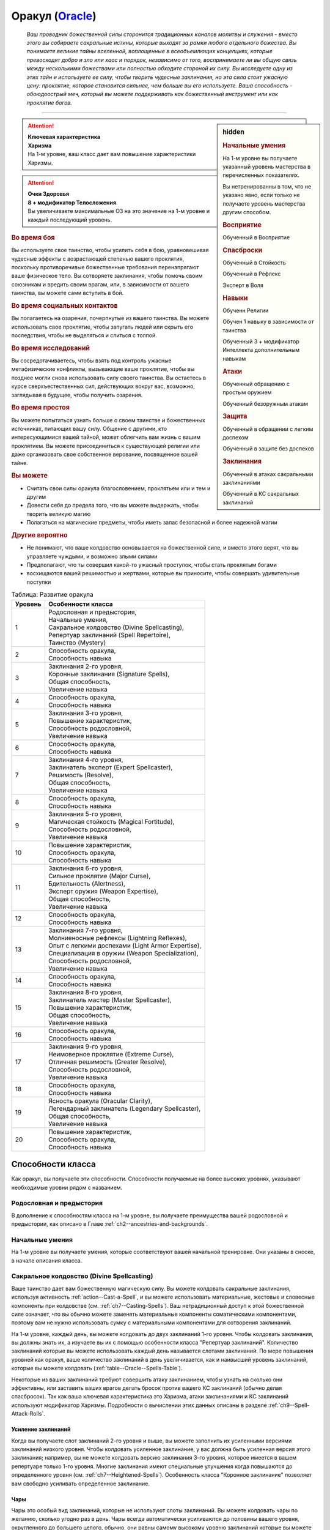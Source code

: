 .. rst-class:: char-class
.. _ch3--classes--Oracle:

Оракул (`Oracle <https://2e.aonprd.com/Classes.aspx?ID=14>`_)
=========================================================================================

.. epigraph::

	*Ваш проводник божественной силы сторонится традиционных каналов молитвы и служения - вместо этого вы собираете сакральные истины, которые выходят за рамки любого отдельного божества.
	Вы понимаете великие тайны вселенной, воплощенные в всеобъемлющих концепциях, которые превосходят добро и зло или хаос и порядок, независимо от того, воспринимаете ли вы общую связь между несколькими божествами или полностью обходите стороной их силу.
	Вы исследуете одну из этих тайн и используете ее силу, чтобы творить чудесные заклинания, но эта сила стоит ужасную цену: проклятие, которое становится сильнее, чем больше вы его используете.
	Ваша способность - обоюдоострый меч, который вы можете поддерживать как божественный инструмент или как проклятие богов.*

-----------------------------------------------------------------------------


.. rst-class:: sidebar-char-ancestry-class

.. sidebar:: hidden

	.. rubric:: Начальные умения

	На 1-м уровне вы получаете указанный уровень мастерства в перечисленных показателях.

	Вы нетренированны в том, что не указано явно, если только не получаете уровень мастерства другим способом.


	.. rubric:: Восприятие

	Обученный в Восприятие


	.. rubric:: Спасброски

	Обученный в Стойкость

	Обученный в Рефлекс

	Эксперт в Воля


	.. rubric:: Навыки

	Обученн Религии

	Обучен 1 навыку в зависимости от таинства

	Обученный 3 + модификатор Интеллекта дополнительным навыкам


	.. rubric:: Атаки

	Обученный обращению с простым оружием

	Обученный безоружным атакам


	.. rubric:: Защита

	Обученный в обращении с легким доспехом

	Обученный в защите без доспехов


	.. rubric:: Заклинания

	Обученный в атаках сакральными заклинаниями

	Обученный в КС сакральных заклинаний


.. attention::

	| **Ключевая характеристика**
	| **Харизма**
	| На 1-м уровне, ваш класс дает вам повышение характеристики Харизмы.

.. attention::

	| **Очки Здоровья**
	| **8 + модификатор Телосложения**.
	| Вы увеличиваете максимальные ОЗ на это значение на 1-м уровне и каждый последующий уровень.



.. rst-class:: h3
.. rubric:: Во время боя

Вы используете свое таинство, чтобы усилить себя в бою, уравновешивая чудесные эффекты с возрастающей степенью вашего проклятия, поскольку противоречивые божественные требования перенапрягают ваше физическое тело.
Вы сотворяете заклинания, чтобы помочь своим союзникам и вредить своим врагам, или, в зависимости от вашего таинства, вы можете сами вступить в бой.


.. rst-class:: h3
.. rubric:: Во время социальных контактов

Вы полагаетесь на озарения, почерпнутые из вашего таинства.
Вы можете использовать свое проклятие, чтобы запугать людей или скрыть его последствия, чтобы не выделяться и слиться с толпой.


.. rst-class:: h3
.. rubric:: Во время исследований

Вы сосредотачиваетесь, чтобы взять под контроль ужасные метафизические конфликты, вызывающие ваше проклятие, чтобы вы позднее могли снова использовать силу своего таинства.
Вы остаетесь в курсе сверхъестественных сил, действующих вокруг вас, возможно, заглядывая в будущее, чтобы получить озарения.


.. rst-class:: h3
.. rubric:: Во время простоя

Вы можете попытаться узнать больше о своем таинстве и божественных источниках, питающих вашу силу.
Общение с другими, кто интересующимися вашей тайной, может облегчить вам жизнь с вашим проклятием.
Вы можете присоединиться к существующей религии или даже организовать свое собственное верование, посвященное вашей тайне.


.. rst-class:: h3
.. rubric:: Вы можете

* Считать свои силы оракула благословением, проклятьем или и тем и другим
* Довести себя до предела того, что вы можете выдержать, чтобы творить великую магию
* Полагаться на магические предметы, чтобы иметь запас безопасной и более надежной магии


.. rst-class:: h3
.. rubric:: Другие вероятно

* Не понимают, что ваше колдовство основывается на божественной силе, и вместо этого верят, что вы управляете чуждыми, и возможно злыми силами
* Предполагают, что ты совершил какой-то ужасный проступок, чтобы стать проклятым богами
* восхищаются вашей решимостью и жертвами, которые вы приносите, чтобы совершать удивительные поступки


.. table:: Таблица: Развитие оракула

	+---------+-----------------------------------------------------+
	| Уровень |                  Особенности класса                 |
	+=========+=====================================================+
	|       1 | | Родословная и предыстория,                        |
	|         | | Начальные умения,                                 |
	|         | | Сакральное колдовство (Divine Spellcasting),      |
	|         | | Репертуар заклинаний (Spell Repertoire),          |
	|         | | Таинство (Mystery)                                |
	+---------+-----------------------------------------------------+
	|       2 | | Способность оракула,                              |
	|         | | Способность навыка                                |
	+---------+-----------------------------------------------------+
	|       3 | | Заклинания 2-го уровня,                           |
	|         | | Коронные заклинания (Signature Spells),           |
	|         | | Общая способность,                                |
	|         | | Увеличение навыка                                 |
	+---------+-----------------------------------------------------+
	|       4 | | Способность оракула,                              |
	|         | | Способность навыка                                |
	+---------+-----------------------------------------------------+
	|       5 | | Заклинания 3-го уровня,                           |
	|         | | Повышение характеристик,                          |
	|         | | Способность родословной,                          |
	|         | | Увеличение навыка                                 |
	+---------+-----------------------------------------------------+
	|       6 | | Способность оракула,                              |
	|         | | Способность навыка                                |
	+---------+-----------------------------------------------------+
	|       7 | | Заклинания 4-го уровня,                           |
	|         | | Заклинатель эксперт (Expert Spellcaster),         |
	|         | | Решимость (Resolve),                              |
	|         | | Общая способность,                                |
	|         | | Увеличение навыка                                 |
	+---------+-----------------------------------------------------+
	|       8 | | Способность оракула,                              |
	|         | | Способность навыка                                |
	+---------+-----------------------------------------------------+
	|       9 | | Заклинания 5-го уровня,                           |
	|         | | Магическая стойкость (Magical Fortitude),         |
	|         | | Способность родословной,                          |
	|         | | Увеличение навыка                                 |
	+---------+-----------------------------------------------------+
	|      10 | | Повышение характеристик,                          |
	|         | | Способность оракула,                              |
	|         | | Способность навыка                                |
	+---------+-----------------------------------------------------+
	|      11 | | Заклинания 6-го уровня,                           |
	|         | | Сильное проклятие (Major Curse),                  |
	|         | | Бдительность (Alertness),                         |
	|         | | Эксперт оружия (Weapon Expertise),                |
	|         | | Общая способность,                                |
	|         | | Увеличение навыка                                 |
	+---------+-----------------------------------------------------+
	|      12 | | Способность оракула,                              |
	|         | | Способность навыка                                |
	+---------+-----------------------------------------------------+
	|      13 | | Заклинания 7-го уровня,                           |
	|         | | Молниеносные рефлексы (Lightning Reflexes),       |
	|         | | Опыт с легкими доспехами (Light Armor Expertise), |
	|         | | Специализация в оружии (Weapon Specialization),   |
	|         | | Способность родословной,                          |
	|         | | Увеличение навыка                                 |
	+---------+-----------------------------------------------------+
	|      14 | | Способность оракула,                              |
	|         | | Способность навыка                                |
	+---------+-----------------------------------------------------+
	|      15 | | Заклинания 8-го уровня,                           |
	|         | | Заклинатель мастер (Master Spellcaster),          |
	|         | | Повышение характеристик,                          |
	|         | | Общая способность,                                |
	|         | | Увеличение навыка                                 |
	+---------+-----------------------------------------------------+
	|      16 | | Способность оракула,                              |
	|         | | Способность навыка                                |
	+---------+-----------------------------------------------------+
	|      17 | | Заклинания 9-го уровня,                           |
	|         | | Неимоверное проклятие (Extreme Curse),            |
	|         | | Отличная решимость (Greater Resolve),             |
	|         | | Способность родословной,                          |
	|         | | Увеличение навыка                                 |
	+---------+-----------------------------------------------------+
	|      18 | | Способность оракула,                              |
	|         | | Способность навыка                                |
	+---------+-----------------------------------------------------+
	|      19 | | Ясность оракула (Oracular Clarity),               |
	|         | | Легендарный заклинатель (Legendary Spellcaster),  |
	|         | | Общая способность,                                |
	|         | | Увеличение навыка                                 |
	+---------+-----------------------------------------------------+
	|      20 | | Повышение характеристик,                          |
	|         | | Способность оракула,                              |
	|         | | Способность навыка                                |
	+---------+-----------------------------------------------------+




Способности класса
------------------------------------------------------------------------------------------------------------

Как оракул, вы получаете эти способности.
Способности получаемые на более высоких уровнях, указывают необходимые уровни рядом с названием.


Родословная и предыстория
~~~~~~~~~~~~~~~~~~~~~~~~~~~~~~~~~~~~~~~~~~~~~~~~~~~~~~~~~~~~~~~~~~~~~~~~~~~~~~~~

В дополнение к способностям класса на 1-м уровне, вы получаете преимущества вашей родословной и предыстории, как описано в Главе :ref:`ch2--ancestries-and-backgrounds`.


Начальные умения
~~~~~~~~~~~~~~~~~~~~~~~~~~~~~~~~~~~~~~~~~~~~~~~~~~~~~~~~~~~~~~~~~~~~~~~~~~~~~~~~

На 1-м уровне вы получаете умения, которые соответствуют вашей начальной тренировке.
Они указаны в сноске, в начале описания класса.


.. _class-feature--Oracle--Divine-Spellcasting:

Сакральное колдовство (Divine Spellcasting)
~~~~~~~~~~~~~~~~~~~~~~~~~~~~~~~~~~~~~~~~~~~~~~~~~~~~~~~~~~~~~~~~~~~~~~~~~~~~~~~~~~~~

Ваше таинство дает вам божественную магическую силу.
Вы можете колдовать сакральные заклинания, используя активность :ref:`action--Cast-a-Spell`, и вы можете использовать материальные, жестовые и словесные компоненты при колдовстве (см. :ref:`ch7--Casting-Spells`).
Ваш нетрадиционный доступ к этой божественной силе означает, что вы обычно можете заменять материальные компоненты соматическими компонентами, поэтому вам не нужно использовать сумку с материальными компонентами для сотворения заклинаний.

На 1-м уровне, каждый день, вы можете колдовать до двух заклинаний 1-го уровня.
Чтобы колдовать заклинания, вы должны знать их, а изучаете вы их с помощью особенности класса "Репертуар заклинаний".
Количество заклинаний которые вы можете использовать каждый день называется слотами заклинаний.
По мере повышения уровней как оракул, ваше количество заклинаний в день увеличивается, как и наивысший уровень заклинаний, которые вы можете колдовать (:ref:`table--Oracle--Spells-Table`).

Некоторые из ваших заклинаний требуют совершить атаку заклинанием, чтобы узнать на сколько они эффективны, или заставить ваших врагов делать бросок против вашего КС заклинаний (обычно делая спасбросок).
Так как ваша ключевая характеристика это Харизма, атаки заклинаниями и КС заклинаний используют модификатор Харизмы.
Подробности о вычислении этих данных описаны в разделе :ref:`ch9--Spell-Attack-Rolls`.


Усиление заклинаний
"""""""""""""""""""""""""""""""""""""""""""""""""""""""""""""""""""""""""""""

Когда вы получаете слот заклинаний 2-го уровня и выше, вы можете заполнить их усиленными версиями заклинаний низкого уровня.
Чтобы колдовать усиленное заклинание, у вас должна быть усиленная версия этого заклинания; например, вы не можете колдовать версию заклинания 3-го уровня, которое имеется  в вашем репертуаре только 1-го уровня.
Многие заклинания имеют специальные улучшения когда повышаются до определенного уровня (см. :ref:`ch7--Heightened-Spells`).
Особенность класса "Коронное заклинание" позволяет вам свободно усиливать определенное заклинание.


Чары
"""""""""""""""""""""""""""""""""""""""""""""""""""""""""""""""""""""""""""""

Чары это особый вид заклинаний, которые не используют слоты заклинаний.
Вы можете колдовать чары по желанию, сколько угодно раз в день.
Чары всегда автоматически усиливаются до половины вашего уровня, округленного до большего целого, обычно, они равны самому высокому уровню заклинаний которые вы можете использовать как оракул.
Например, как у оракула 1-го уровня, ваши чары имеют 1-й уровень, а как оракул 5-го уровня, вы обладаете чарами 3-го уровня.



Репертуар заклинаний (Spell Repertoire)
~~~~~~~~~~~~~~~~~~~~~~~~~~~~~~~~~~~~~~~~~~~~~~~~~~~~~~~~~~~~~~~~~~~~~~~~~~~~~~~~

Коллекция заклинаний, которые вы можете колдовать, называется вашим репертуаром заклинаний.
На 1-м уровне, вы изучаете 2 заклинания 1-го уровня и 5 чар на свой выбор.
Вы выбираете их из списка общих сакральных заклинаний (:ref:`spells-list--Divine`), или из других сакральных заклинаний, к которым у вас есть доступ.
Вы можете колдовать любые заклинания из вашего репертуара, используя слот подходящего уровня заклинания.

Вы увеличиваете репертуар заклинаний по мере повышения уровней.
Каждый раз, получая слот заклинания (см. :ref:`table--Oracle--Spells-Table`), вы добавляете заклинание того же уровня в свой репертуар.
На 2-м уровне, вы выбираете другое заклинание 1-го уровня; на 3-м уровне, вы получаете два заклинания 2-го уровня, и так далее.
Когда вы добавляете заклинания, вы можете добавить усиленную версию заклинания, которое у вас уже есть, чтобы колдовать его усиленную версию.

Хотя вы получаете их с одинаковой скоростью, ваши слоты заклинаний и сами заклинания в репертуаре разделены.
Если способность или другая возможность добавляет заклинание в ваш репертуар, это не добавляет вам слот заклинания, и наоборот.


Замена заклинаний в вашем репертуаре
"""""""""""""""""""""""""""""""""""""""""""""""""""""""""""""""""""""""""""""

По мере получения новых заклинаний в репертуар, вы можете захотеть заменить некоторые из ранее изученных заклинаний.
Каждый раз, когда вы получаете уровень и учите новые заклинания, вы можете поменять одно из ваших старых заклинаний на другое, того же уровня.
Вы так же можете заменить чары.
Вы так же можете поменять заклинания с помощью переобучения во время отдыха (см :ref:`ch9--Downtime--Retraining`).


.. _table--Oracle--Spells-Table:
.. table:: Таблица 3-6: Заклинания оракула в день

	+---------+------+----+----+----+----+----+----+----+----+----+-----+
	| Ваш     |      | Уровень заклинания                               |
	+ уровень + Чары +----+----+----+----+----+----+----+----+----+-----+
	|         |      | 1  | 2  | 3  | 4  | 5  | 6  | 7  | 8  | 9  | 10  |
	+=========+======+====+====+====+====+====+====+====+====+====+=====+
	| 1       | 5    | 2  | —  | —  | —  | —  | —  | —  | —  | —  | —   |
	+---------+------+----+----+----+----+----+----+----+----+----+-----+
	| 2       | 5    | 3  | —  | —  | —  | —  | —  | —  | —  | —  | —   |
	+---------+------+----+----+----+----+----+----+----+----+----+-----+
	| 3       | 5    | 3  | 2  | —  | —  | —  | —  | —  | —  | —  | —   |
	+---------+------+----+----+----+----+----+----+----+----+----+-----+
	| 4       | 5    | 3  | 3  | —  | —  | —  | —  | —  | —  | —  | —   |
	+---------+------+----+----+----+----+----+----+----+----+----+-----+
	| 5       | 5    | 3  | 3  | 2  | —  | —  | —  | —  | —  | —  | —   |
	+---------+------+----+----+----+----+----+----+----+----+----+-----+
	| 6       | 5    | 3  | 3  | 3  | —  | —  | —  | —  | —  | —  | —   |
	+---------+------+----+----+----+----+----+----+----+----+----+-----+
	| 7       | 5    | 3  | 3  | 3  | 2  | —  | —  | —  | —  | —  | —   |
	+---------+------+----+----+----+----+----+----+----+----+----+-----+
	| 8       | 5    | 3  | 3  | 3  | 3  | —  | —  | —  | —  | —  | —   |
	+---------+------+----+----+----+----+----+----+----+----+----+-----+
	| 9       | 5    | 3  | 3  | 3  | 3  | 2  | —  | —  | —  | —  | —   |
	+---------+------+----+----+----+----+----+----+----+----+----+-----+
	| 10      | 5    | 3  | 3  | 3  | 3  | 3  | —  | —  | —  | —  | —   |
	+---------+------+----+----+----+----+----+----+----+----+----+-----+
	| 11      | 5    | 3  | 3  | 3  | 3  | 3  | 2  | —  | —  | —  | —   |
	+---------+------+----+----+----+----+----+----+----+----+----+-----+
	| 12      | 5    | 3  | 3  | 3  | 3  | 3  | 3  | —  | —  | —  | —   |
	+---------+------+----+----+----+----+----+----+----+----+----+-----+
	| 13      | 5    | 3  | 3  | 3  | 3  | 3  | 3  | 2  | —  | —  | —   |
	+---------+------+----+----+----+----+----+----+----+----+----+-----+
	| 14      | 5    | 3  | 3  | 3  | 3  | 3  | 3  | 3  | —  | —  | —   |
	+---------+------+----+----+----+----+----+----+----+----+----+-----+
	| 15      | 5    | 3  | 3  | 3  | 3  | 3  | 3  | 3  | 2  | —  | —   |
	+---------+------+----+----+----+----+----+----+----+----+----+-----+
	| 16      | 5    | 3  | 3  | 3  | 3  | 3  | 3  | 3  | 3  | —  | —   |
	+---------+------+----+----+----+----+----+----+----+----+----+-----+
	| 17      | 5    | 3  | 3  | 3  | 3  | 3  | 3  | 3  | 3  | 2  | —   |
	+---------+------+----+----+----+----+----+----+----+----+----+-----+
	| 18      | 5    | 3  | 3  | 3  | 3  | 3  | 3  | 3  | 3  | 3  | —   |
	+---------+------+----+----+----+----+----+----+----+----+----+-----+
	| 19      | 5    | 3  | 3  | 3  | 3  | 3  | 3  | 3  | 3  | 3  | 1*  |
	+---------+------+----+----+----+----+----+----+----+----+----+-----+
	| 20      | 5    | 3  | 3  | 3  | 3  | 3  | 3  | 3  | 3  | 3  | 1*  |
	+---------+------+----+----+----+----+----+----+----+----+----+-----+

**\*** - Особенность класса :ref:`class-feature--Oracle--Oracular-Clarity` дает вам слот заклинания 10-го уровня который работает несколько иначе других.




Таинство (Mystery)
~~~~~~~~~~~~~~~~~~~~~~~~~~~~~~~~~~~~~~~~~~~~~~~~~~~~~~~~~~~~~~~~~~~~~~~~~~~~~~~~

Оракул обладает божественной силой, но не от одной божественной сущности.
Эта сила может исходить от могущественной концепции или идеала, от внимания множества божественных сущностей, чьи сферы интересов затрагивают эту тему, или от прямого и опасного проводника к чистой божественной силе.
Это и есть таинство оракула, источник сакральной магии, неподвластный ни одному божеству.

Выберите таинство, которое дает силу вашей магии.
Ваше таинство дает вам особенные заклинания, называемые заклинания-откровения и позже может дать вам заклинания божественного домена.
Оно диктует эффекты вашего проклятия оракула, добавляет дополнительные чары в ваш репертуар, и дает вам обучение в одном или нескольких навыках.

Получение озарения и силы от коллективных божественных влияний, которые питают вашу магию, также дает вам особую пользу.

Представлены следующие таинства оракула.

**Предки (Ancestors)**: Голоса прошлых поколений учат и преследуют вас.

**Битва (Battle)**: Вы воплощаете добродетели, поощряемые героями легенд.

**Кости (Bones)**: Смерть всегда кажется рядом, и мертвые говорят с вами.

**Космос (Cosmos)**: Вы черпаете энергию от звезд и пространства между ними.

**Пламя (Flames)**: Вы танцуете с огнем и делаете все возможное, чтобы остаться он не опалил вас.

**Жизнь (Life)**: Бурлящие жизненные энергии текут через вас в мир.

**Знание (Lore)**: Вы получаете доступ к невиданным, несметным знаниям.

**Буря (Tempest)**: Ветер, волны и штормы бушуют по вашему мановению и зову.


Заклинания-откровения (Revelation Spells)
"""""""""""""""""""""""""""""""""""""""""""""""""""""""""""""""""""""""""""""

Силы вашего таинства проявляются в виде заклинаний-откровения, которые являются разновидностью заклинания фокусировки.
Сотворение такого заклинания, стоит 1 Очко Фокусировки, и увеличивает эффекты вашего проклятья оракула.
Вы начинаете с 2 Очками Фокусировки в запасе.
Вы восполняете запас очков фокусировки во время дневных приготовлений, и можете восстановить 1 Очко Фокусировки тратя 10 минут на активность :ref:`action--Refocus`, чтобы примирить противоречивую или нетрадиционную природу вашей божественной тайны.

Заклинания фокусировки автоматически усиливаются до половины вашего уровня, округляясь до большего целого, как чары.
Они не требуют слот заклинаний, но вы и не можете колдовать их используя обычные слоты заклинаний.
Определенные способности могут давать вам больше заклинаний фокусировки и увеличивать запас очков фокусировки, однако запас очков фокусировки не может быть более 3 очков.
Полные правила по заклинаниям фокусировки описаны в разделе :ref:`spells--info--Focus-Spells`.

Заклинания-откровения имеют признак "проклятое", в отличие от других заклинаний фокусировки.
Этот признак значит, что когда они колдуются, то увеличивают степень вашего проклятья оракула (см. далее).
Вы не можете колдовать заклинания с признаком "проклятое" если у вас нет проклятия оракула.


.. sidebar:: Другие заклинания фокусировки

	Вы можете получить другие заклинания фокусировки, которые не являются заклинаниями-откровения и не имеют признак "проклятое" (например, выбирая архетип).
	Так как эти заклинания не полагаются на то же сакральное таинство, что и ваши заклинания-откровения, их колдовство не увеличивает эффекты вашего проклятия.
	Они как обычно расходуют 1 Очко Фокусировки и у вас не может быть в запасе больше 3 очков фокусировки.


На 1-м уровне вы изучаете 2 заклинания-откровения.
Первое - начальное заклинание-откровение определенное вашим таинством.
Второе - начальное заклинание домена, которое вы выбираете из одного из доменов, связанных с вашим таинством, которое вы колдуете как заклинание-откровение, из-за чего оно получает признак "проклятое".



Проклятие оракула (Oracular Curse)
"""""""""""""""""""""""""""""""""""""""""""""""""""""""""""""""""""""""""""""

Использование множества разрозненных источников энергии неизбежно создает на ваше тело невероятный стресс, проявляющийся как сверхъестественное проклятие.
Чем больше заклинаний-откровений вы колдуете, тем хуже эффекты вашего проклятья, но эти все более противоречивые энергии так же могут дать вам божественные преимущества.

Определенные эффекты вашего проклятия связаны с вашим таинством, но все проклятия развиваются одинаково.
Проклятие постоянно дает вам мягкое, но неослабевающее напоминание о том, что вы принимаете потустороннюю силу.
Когда вы колдуете заклинания-откровения, ваше проклятие усиливается, сначала до слабого эффекта, а затем до среднего эффекта.

Ваше проклятие развивается до своей слабой стадии, когда вы первый раз после ежедневных приготовлений завершаете колдовать заклинание-откровение.
Как только ваше слабое проклятие проявилось, оно остается до тех пор, пока вы не отдохнете в течение 8 часов и снова не сделаете свои ежедневные приготовления.
Если вы колдуете заклинание-откровение когда действует слабое проклятие, оно переходит к эффектам среднего проклятия, сразу же после того, как вы завершаете :ref:`action--Cast-a-Spell`.
На вас продолжает действовать слабое проклятие, однако некоторые эффекты среднего проклятия могут изменять особенности вашего слабого проклятия.
На более высоких уровнях вы можете колдовать больше заклинаний-откровений, развивая проклятие то его сильной стадии, а потом и до неимоверной стадии; эти более сильные проклятия складываются с эффектами более низких стадий и могут изменять их.
Когда вы используете :ref:`action--Refocus` во время эффектов среднего или более сильного проклятия, помимо восстановления очка фокусировки, вы снижаете силу проклятия до слабой.

Использование силы вашего таинства, когда ваше проклятие находится в самом худшем состоянии, вызывает непримиримый конфликт между вами и источниками вашей силы.
Сразу после произнесения заклинания-откровения, находясь под средним эффектом вашего проклятия, вы становитесь подавлены.
Когда подавлены, вы не можете делать :ref:`action--Cast-a-Spell` или :ref:`action--Sustain-a-Spell` любого заклинания-откровения, вы фактически теряете доступ к этим заклинания.
Вы все еще можете использовать :ref:`action--Refocus`, чтобы снизить эффекты вашего проклятия и восстановить Очко Фокусировки, но это не позволяет вам дальше колдовать заклинания-откровения.
Эти эффекты длятся пока вы не отдохнете 8 часов и сделаете свои ежедневные приготовления, после чего ваше проклятие возвращается в свою изначальное состояние.
На более высоких уровнях, вы можете развиваться чтобы выдерживать сильные и даже неимоверные эффекты проклятия, что позволяет вам колдовать больше заклинаний-откровений не становясь подавленным.

Ваше проклятие имеет признаки "сакральное", "некромантия", "проклятие".
Вы не можете смягчить, уменьшить или устранить последствия вашего проклятия оракула никакими другими средствами, кроме как :ref:`action--Refocus` и отдыхать в течение 8 часов.
Например, если ваше проклятие сделает существо скрытым от вас, то вы никак не можете нивелировать это состояние "скрыт" с помощью магических предметов или заклинаний, таких как :ref:`spell--t--True-Strike` (хотя вы все еще получите преимущества от других эффектов этого предмета или заклинания).
Аналогично, :ref:`spell--r--Remove-Curse` и подобные заклинания абсолютно не воздействуют на ваше проклятие.


Способности оракула / 2-й
~~~~~~~~~~~~~~~~~~~~~~~~~~~~~~~~~~~~~~~~~~~~~~~~~~~~~~~~~~~~~~~~~~~~~~~~~~~~~~~~

На 2-м уровне, и каждые четные уровни после него, вы получаете способность оракула.
Их описание начинается в :ref:`class-feats--Oracle`.


Способности навыков / 2-й
~~~~~~~~~~~~~~~~~~~~~~~~~~~~~~~~~~~~~~~~~~~~~~~~~~~~~~~~~~~~~~~~~~~~~~~~~~~~~~~~

На 2-м уровне, и каждые 2 уровня после него, вы получаете способность навыка.
Вы можете найти способности навыков в Главе :ref:`ch5--feats`.
Они имеют признак "навык".
Вы должны быть как минимум обучены в навыке чтобы выбрать его способность.


Общие способности / 3-й
~~~~~~~~~~~~~~~~~~~~~~~~~~~~~~~~~~~~~~~~~~~~~~~~~~~~~~~~~~~~~~~~~~~~~~~~~~~~~~~~

На 3-м уровне и каждые 4 уровня после него, вы получаете общую способность.
Общие способности описываются в Главе :ref:`ch5--feats`.


Коронные заклинания (Signature Spells) / 3-й
~~~~~~~~~~~~~~~~~~~~~~~~~~~~~~~~~~~~~~~~~~~~~~~~~~~~~~~~~~~~~~~~~~~~~~~~~~~~~~~~

Опыт позволяет вам колдовать некоторые ваши заклинания более гибко.
Для каждого имеющегося уровня заклинания, выберите одно заклинание этого уровня, которое будет коронным.
Вам не надо отдельно учить усиленные версии коронных заклинаний, вместо этого, вы можете их свободно усиливать.
Если вы выучили коронное заклинание на высоком уровне, вместо минимального, вы так же можете колдовать все его версии пониженных уровней, не изучая их отдельно.
Если вы меняете коронное заклинание, то можете выбрать на замену любое другое, которое вы могли бы выбрать, когда впервые выбирали его (т.е. того же уровня, или ниже).
Вы так же можете переизучить коронное заклинание на другое, того же уровня, без замены заклинаний.
Это занимает столько же времени, сколько и обычное переизучение заклинания.


Увеличение навыков / 3-й
~~~~~~~~~~~~~~~~~~~~~~~~~~~~~~~~~~~~~~~~~~~~~~~~~~~~~~~~~~~~~~~~~~~~~~~~~~~~~~~~

На 3-м уровне и каждые 2 уровня после него, вы получаете увеличение навыка.
Вы можете использовать это увеличение, или чтобы стать обученным навыку в которому вы необучены, или стать экспертом навыка, которому вы уже обучены.

На 7-м уровне, вы можете использовать увеличение навыков, чтобы стать мастером навыка, в котором вы эксперт, а увеличение навыка на 15-м уровне, чтобы повысить мастерство до легендарного в навыках, в которых вы мастер.


Повышение характеристик / 5-й
~~~~~~~~~~~~~~~~~~~~~~~~~~~~~~~~~~~~~~~~~~~~~~~~~~~~~~~~~~~~~~~~~~~~~~~~~~~~~~~~

На 5-м уровне и каждые 5 уровней после него, вы повышаете четыре разные характеристики.
Вы можете использовать эти повышения характеристик чтобы увеличить характеристики выше 18.
Повышение характеристики увеличивает ее на 1, если она уже 18 или больше, или на 2 если она меньше 18.


Способности родословной / 5-й
~~~~~~~~~~~~~~~~~~~~~~~~~~~~~~~~~~~~~~~~~~~~~~~~~~~~~~~~~~~~~~~~~~~~~~~~~~~~~~~~

В дополнение к способности родословной с которой вы начинали, вы получаете новую способность на 5-м уровне и каждые 4 уровня после него.
Вы можете найти список доступных способностей родословных в описании вашей родословной в Главе :ref:`ch2--ancestries-and-backgrounds`.


Заклинатель эксперт (Expert Spellcaster) / 7-й
~~~~~~~~~~~~~~~~~~~~~~~~~~~~~~~~~~~~~~~~~~~~~~~~~~~~~~~~~~~~~~~~~~~~~~~~~~~~~~~~

Запутанность вашей божественной силы со временем прояснилась.
Ваш уровень мастерства в атаках сакральными заклинаниями и КС сакральных заклинаний увеличивается до эксперта.


Решимость (Resolve) / 7-й
~~~~~~~~~~~~~~~~~~~~~~~~~~~~~~~~~~~~~~~~~~~~~~~~~~~~~~~~~~~~~~~~~~~~~~~~~~~~~~~~

Вы закалили ваш разум решимостью.
Ваш уровень мастерства спасбросков Воли увеличивается до мастера.
Когда при броске спасброска Воли вы получаете успех, он считается крит.успехом.


Магическая стойкость (Magical Fortitude) / 9-й
~~~~~~~~~~~~~~~~~~~~~~~~~~~~~~~~~~~~~~~~~~~~~~~~~~~~~~~~~~~~~~~~~~~~~~~~~~~~~~~~

Магические силы улучшили стойкость вашего тела.
Ваш уровень мастерства в испытаниях Стойкости увеличивается до эксперта.


Бдительность (Alertness) / 11-й
~~~~~~~~~~~~~~~~~~~~~~~~~~~~~~~~~~~~~~~~~~~~~~~~~~~~~~~~~~~~~~~~~~~~~~~~~~~~~~~~

Вы остаетесь бдительными к угрозам вокруг вас.
Ваш уровень мастерства для Восприятия увеличивается до эксперта.


Сильное проклятие (Major Curse) / 11-й
~~~~~~~~~~~~~~~~~~~~~~~~~~~~~~~~~~~~~~~~~~~~~~~~~~~~~~~~~~~~~~~~~~~~~~~~~~~~~~~~

Вы научились лучше уравновешивать конфликтующие силы, опустошающие ваше тело.
Сразу после того, как вы завершаете колдовать заклинание-откровение под воздействием среднего проклятия, оно прогрессирует в сильную форму, вместо того, чтобы подавлять вас.
Этот эффект длится пока вы не используете :ref:`action--Refocus`, чтобы снизить проклятие до его слабого эффекта.
Если вы колдуете заклинание-откровение под эффектом сильного проклятия, вы становитесь подавлены проклятием.

Дополнительно, увеличьте свой запас Очков Фокусировки с 2 до 3.
Если вы потратили хотя бы 2 Очка Фокусировки перед :ref:`action--Refocus`, то восстанавливаете 2 Очка Фокусировки, вместо 1.


Эксперт оружия (Weapon Expertise) / 11-й
~~~~~~~~~~~~~~~~~~~~~~~~~~~~~~~~~~~~~~~~~~~~~~~~~~~~~~~~~~~~~~~~~~~~~~~~~~~~~~~~

Получая опыт, вы улучшили свои приемы владения оружием.
Ваш уровень мастерства с простым оружием и безоружными атаками увеличивается до эксперта.


Опыт с легкими доспехами (Light Armor Expertise) / 13-й
~~~~~~~~~~~~~~~~~~~~~~~~~~~~~~~~~~~~~~~~~~~~~~~~~~~~~~~~~~~~~~~~~~~~~~~~~~~~~~~~

Вы научились уклоняться нося легкие доспехи или вовсе не нося их.
Ваш уровень мастерства ношения легких доспехов и защиты без доспехов увеличивается до эксперта.


Молниеносные рефлексы (Lightning Reflexes) / 13-й
~~~~~~~~~~~~~~~~~~~~~~~~~~~~~~~~~~~~~~~~~~~~~~~~~~~~~~~~~~~~~~~~~~~~~~~~~~~~~~~~

Ваши рефлексы молниеносны, что помогает избежать опасности.
Ваш уровень мастерства в спасбросках Рефлексов увеличивается до эксперта.


Специализация в оружии (Weapon Specialization) / 13-й
~~~~~~~~~~~~~~~~~~~~~~~~~~~~~~~~~~~~~~~~~~~~~~~~~~~~~~~~~~~~~~~~~~~~~~~~~~~~~~~~

Вы научились наносить серьезные ранения оружием, которое знаете лучше всего.
Вы наносите 2 дополнительного урона с оружием и безоружной атакой в которых вы эксперт.
Этот урон увеличивается до 3 если вы мастер, и до 4 если легенда.


Заклинатель мастер (Master Spellcaster) / 15-й
~~~~~~~~~~~~~~~~~~~~~~~~~~~~~~~~~~~~~~~~~~~~~~~~~~~~~~~~~~~~~~~~~~~~~~~~~~~~~~~~

Вы действительно понимаете глубину и сложность божественной силы вашего таинства.
Ваш уровень мастерства в атаках сакральными заклинаниями и КС сакральных заклинаний увеличивается до мастера.


Неимоверное проклятие (Extreme Curse) / 11-й
~~~~~~~~~~~~~~~~~~~~~~~~~~~~~~~~~~~~~~~~~~~~~~~~~~~~~~~~~~~~~~~~~~~~~~~~~~~~~~~~

Вы овладели рискованным балансом между конфликтующими божественными силами вашего таинства, обретая силу изменять свою судьбу, но перегружая и тело, и душу.
Когда вы колдуете заклинание-откровение под эффектом сильного проклятия, оно прогрессирует в неимоверную форму, вместо того, чтобы подавлять вас.
Все таинства разделяют одни и те же эффекты их неимоверных проклятий.

Когда вы под действием неимоверного проклятия, вы получаете состояние "обречен 2" (или если у вас уже есть состояние "обречен", то увеличиваете его на 2).
Раз в 10 минут, когда вы проваливаете бросок атаки, проверку навыка или Восприятия, или спасбросок, вы можете перебросить его и использовать второй результат.
Переброс имеет признак "удача" и не требует тратить действие, а это значит, что вы можете перебросить, даже если не можете действовать.
Эти эффекты добавляются к всем эффектами вашего сильного проклятия, и их нельзя убрать никакими способами, пока вы не используете :ref:`action--Refocus`, чтобы снизить проклятие до его слабого эффекта.

Если вы колдуете заклинание-откровение находясь под эффектами неимоверного проклятия, то вы подавлены проклятием и сохраняете состояние "обречен 2" даже если Перефокусировались.

Дополнительно, если вы потратили хотя бы 3 Очка Фокусировки перед :ref:`action--Refocus`, то восстанавливаете 3 Очка Фокусировки, вместо 1.


Отличная решимость (Greater Resolve) / 17-й
~~~~~~~~~~~~~~~~~~~~~~~~~~~~~~~~~~~~~~~~~~~~~~~~~~~~~~~~~~~~~~~~~~~~~~~~~~~~~~~~

Ваша невероятная тренировка дает вам ментальную устойчивость.
Ваш уровень мастерства спасбросков Воли увеличивается до легендарного.
Когда при броске спасброска Воли вы получаете успех, он считается крит.успехом.
Когда при броске спасброска Воли вы получаете критический провал, он считается просто провалом.
Когда вы проваливаете спасбросок Воли против эффекта наносящего урон, вы получаете половину урона.


Легендарный заклинатель (Legendary Spellcaster) / 19-й
~~~~~~~~~~~~~~~~~~~~~~~~~~~~~~~~~~~~~~~~~~~~~~~~~~~~~~~~~~~~~~~~~~~~~~~~~~~~~~~~

Вы демонстрируете невероятный талант к колдовству.
Ваш уровень мастерства в атаках заклинаниями и КС заклинаний вашего наследия увеличивается до легендарного.

.. _class-feature--Oracle--Oracular-Clarity:

Ясность оракула (Oracular Clarity) / 19-й
~~~~~~~~~~~~~~~~~~~~~~~~~~~~~~~~~~~~~~~~~~~~~~~~~~~~~~~~~~~~~~~~~~~~~~~~~~~~~~~~

Теперь вы полностью понимаете природу божественной силы, стоящей за вашим таинством, что позволяет вам творить магию, подобную чудесам.
Добавьте в свой репертуар 2 обычных сакральных заклинания 10-го уровня.
Вы получаете 1 слот заклинания 10-го уровня, который вы можете использовать чтобы сотворить одно из этих двух заклинаний, используя колдовство оракула.
Вы не получаете больше заклинаний 10-го уровня по мере повышения уровней, в отличие от других слотов заклинаний, и вы не можете использовать слоты 10-го уровня со способностями, которые дают вам больше слотов заклинаний или теми, которые позволяют колдовать не тратя слоты заклинаний.
Вы можете взять способность :ref:`class-feat--Oracle--Oracular-Providence`, чтобы получить второй слот заклинания 10-го уровня.





Таинства (`Mysteries <https://2e.aonprd.com/Mysteries.aspx>`_)
------------------------------------------------------------------------------------------------------------

Выберите божественное таинство, которое питает вашу магическую силу.
Ваше таинство может представлять из себя пантеистическую преданность всем божествам, обладающим властью над предметом вашего таинства, почитание определенного идеала или проводник к сырой божественной энергии.
Внезависимости от его источника или природы, ваше таинство определяет заклинания-откровения, которые вы можете колдовать и проклятие оракула, которое овладевает вашим телом.
Вы изучаете навыки относящиеся к этому таинству, получаете доступ к чарам, и особую выгоду из объединенного божественного знания и опыта вашего таинства.


Как читать описание таинства (Reading A Mystery Entry)
~~~~~~~~~~~~~~~~~~~~~~~~~~~~~~~~~~~~~~~~~~~~~~~~~~~~~~~~~~~~~~~~~~~~~~~~~~~~~~~~~~~~~~~~~~~~~~~~~

Описание таинства содержит следующую информацию после которой идет описание его проклятия.

**Преимущество таинства**: Это особенная возможность (или возможности), которые вы получаете от таинства.

**Обучение навыку**: Вы становитесь обучены указанному навыку.
Некоторые таинства обучают вас нескольким навыкам.

**Полученные чары**: Вы автоматически добавляете эти чары в свой репертуар, в дополнение к тем, которые получаете от сакрального колдовства.

**Заклинания-откровения**: Вы автоматически получаете начальное заклинание-откровение таинства на 1-м уровне и можете получить больше, выбирая способности оракула :ref:`class-feat--Oracle--Advanced-Revelation`, :ref:`class-feat--Oracle--Greater-Revelation` и :ref:`class-feat--Oracle--Diverse-Mystery`.
Эти заклинания описаны в разделе :ref:`focus-spells--Oracle`.

**Относящиеся домены**: Это домены жреца относящиеся к вашему таинству.
На 1-м уровне вы выбираете одно начальное заклинание домена, из одного из этих доменов, которое вы можете колдовать как заклинание-откровение, с признаком "проклятое".
Домены и их доменные заклинания указаны в :ref:`table--8-2`.


.. _class-feature--Oracle--Mystery--Ancestors:

Предки (`Ancestors <https://2e.aonprd.com/Mysteries.aspx?ID=1>`_)
~~~~~~~~~~~~~~~~~~~~~~~~~~~~~~~~~~~~~~~~~~~~~~~~~~~~~~~~~~~~~~~~~~~~~~~~~~~~~~~~~~~~~~~~~~~~~~~~~

**Источник**: Advanced Player's Guide pg. 73

Голоса прошлых поколений говорят с вами, и вы слышите их слова.
Вы можете возмущаться постоянным вмешательством, или вы можете почитать духи тех, кто был до вас.
Возможно, вы происходите из культуры с сильными наследственными традициями, такими как Шоанти Скон-Куа (Клан Черепа), традиционной общины дварфов, которая поклоняется семейному пантеону :ref:`Торага (Torag) <Deity--Torag>`, или группа, которая почитает :ref:`Эрастила (`Erastil) <Deity--Erastil>` или :ref:`Фаразму (Pharasma) <Deity--Pharasma>`.
Вы можете общаться с могущественными психопомпами, которые провожают души в загробную жизнь, с самой "Рекой душ (River of Souls)" или тему духами, которые в ловушке вне великого цикла духовного перерождения.
Вы учитесь из их шепотов и фрагментов их воспоминаний, но открыв свой разум их знаниям и опыту, вы позволяете им вмешиваться в ваши мирские дела.

**Преимущество таинства**: Шепот ваших предков даровал вам дополнительные знания.
Вы получаете дополнительную способность родословной на 1-м уровне и другую дополнительную способность родословной на 11-м уровне.
Эти способности не могут быть теми, которые дают физиологические эффекты, такие как дополнительные сенсорные чувства или безоружные атаки.

**Обучение навыку**: Общество

**Полученные чары**: :ref:`spell--g--Guidance`

**Заклинания-откровения**:

| Начальное: :ref:`spell--focus--Ancestral-Touch`
| Продвинутое: :ref:`spell--focus--Ancestral-Defense`
| Великое: :ref:`spell--focus--Ancestral-Form`

**Относящиеся домены**: смерть, семья


Проклятие вмешательства предков (Curse of Ancestral Meddling)
"""""""""""""""""""""""""""""""""""""""""""""""""""""""""""""""""""""""""""""""

Духи предков, с которыми вы общаетесь, преследуют вас и лезут в ваши вещи и действия, либо из благих намерений пытаясь помочь вам (но в конечном счете пагубных), в качестве наказания за вашу дерзость достижения божественной силы в обход традиционных способов, делая это для их собственного развлечения, либо из-за всего вышеперечисленного.
Ваши волосы, одежда и вещи постоянно перемещаются и шевелятся, будто по собственной воле.

**Слабое проклятие**: Один из ваших предков становится преобладающим во время их вмешательства.
Каждый день, когда вы впервые получаете этот эффект, бросьте 1d4 по таблице :ref:`table--Oracle--Ancestral-Influence`, чтобы определить, какой вид предка становит преобладающим.
Этот преобладающий предок направляет вас на использование его предпочитаемого вида действия.
Когда вы пытаетесь использовать одно из видов действий, указанных для других предков, то должны успешно пройти чистую проверку с КС 4.
При провале, вы тратите действие, но не получаете эффект (однако вы не теряете заклинание, если использовали :ref:`action--Cast-a-Spell`).
Если ваше действие будет занимать 1 минуту или более, то это достаточно долго, чтобы побороть вмешательство, и вам не надо делать чистую проверку.

Во время боя или другого напряженного, поэтапного столкновения другие предки борются за контроль над вашими действиями.
Когда вы делаете бросок инициативы и потом в конце каждого вашего хода в течение столкновения, бросайте 1d4 и соответственно меняйте своего преобладающего предка.
Когда столкновение заканчивается, вы возвращаетесь к влиянию предка, который был в начале дня при первом броске.

**Среднее проклятие**: КС чистой проверки для использования других действий равен 6, и вы получаете преимущества среднего проклятия, указанного для вашего преобладающего предка в :ref:`table--Oracle--Ancestral-Influence`.

**Сильное проклятие (11-й)**: КС чистой проверки равен 8, и вы получаете преимущества сильного проклятия, указанного для вашего преобладающего предка в :ref:`table--Oracle--Ancestral-Influence`, вместо среднего проклятия.


.. _table--Oracle--Ancestral-Influence:

.. table:: Таблица: Влияние предков (Ancestral Influence)

	+-----+--------------+-----------------------+----------------------------------------+------------------------------------------+
	| 1d4 |    Предок    | | Предпочитаемое      |       Среднее проклятие                |   Сильное проклятие                      |
	|     |              | | действие            |                                        |                                          |
	+=====+==============+=======================+========================================+==========================================+
	|   1 | Воин         | Удары                 | | Ваши Удары получают                  | | Ваши Удары получают                    |
	|     |              |                       | | бонус состояния +1 к броскам атаки и | | бонус состояния +1 к броскам атаки и   |
	|     |              |                       | | бонус состояния +2 к броскам урона   | | бонус состояния +6 к броскам урона     |
	+-----+--------------+-----------------------+----------------------------------------+------------------------------------------+
	|   2 | Умелый       | | Восприятие          | | Вы получаете бонус состояния +1      | | Вы получаете бонус состояния +2        |
	|     |              | | и действия навыков  | | на проверки навыков и Восприятия     | | на проверки навыков и Восприятия       |
	+-----+--------------+-----------------------+----------------------------------------+------------------------------------------+
	|   3 | Заклинатель  | | Сотворение          | | Заклинания не являющиеся чарами      | | Заклинания не являющиеся чарами        |
	|     |              | | заклинания          | | и без продолжительности              | | и без продолжительности                |
	|     |              |                       | | получают бонус состояния к урону и   | | получают бонус состояния к урону и     |
	|     |              |                       | | исцелению, равный уровню заклинания  | | исцелению, равный уровню заклинания +3 |
	+-----+--------------+-----------------------+----------------------------------------+------------------------------------------+
	|   4 | Вы сами выбираете какой предок руководит вашими действиями                                                               |
	+-----+--------------+-----------------------+----------------------------------------+------------------------------------------+



.. _class-feature--Oracle--Mystery--Battle:

Битва (`Battle <https://2e.aonprd.com/Mysteries.aspx?ID=2>`_)
~~~~~~~~~~~~~~~~~~~~~~~~~~~~~~~~~~~~~~~~~~~~~~~~~~~~~~~~~~~~~~~~~~~~~~~~~~~~~~~~~~~~~~~~~~~~~~~~~

**Источник**: Advanced Player's Guide pg. 74

Воинственные силы наполняют вас физической мощью и тактическими знаниями, направленными на то, чтобы вы поддерживали величие битвы, боролись за улучшение мира, готовились к необходимости конфликта или терпели неизбежность войны.
Вы можете обращаться к таким божествам как :ref:`Горум (Gorum) <Deity--Gorum>`, :ref:`Айомедэй (Iomedae) <Deity--Iomedae>`, :ref:`Ровагуг (Rovagug) <Deity--Rovagug>`, Всадник войны Зюриэль (Horseman of War `Szuriel <https://2e.aonprd.com/Deities.aspx?ID=136>`_), Королева ночи Эйсет (the Queen of the Night `Eiseth <https://2e.aonprd.com/Deities.aspx?ID=169>`_), бог Вурданцев Диомазул (Vudrani god `Diomazul <https://2e.aonprd.com/Deities.aspx?ID=190>`_), и другим, или же вы можете найти силу в нескончаемом конфликте между армиями Небес и Ада, Планами стихий, Внешними Богами или даже общих духов тех, кто сражался в войнах на протяжении веков.

**Преимущество таинства**: Вам не чужды военные атрибуты.
Вы обучены обращению со средними и тяжелыми доспехами.
На 13-м уровне, когда вы получаете особенность класса "Опыт с легкими доспехами", вы так же получаете мастерство эксперта и в этих доспехах.

Выберите одну группу оружия, которая воплощает ваше таинство.
Вы обучены обращению со всем воинским оружием этой группы.
На 11-м уровне, если вы получаете особенность класса "Эксперт оружия", то вы так же получаете мастерство эксперта для воинского оружия выбранной группы и становитесь обучены улучшенному оружию этой группы.

**Обучение навыку**: Атлетика

**Полученные чары**: :ref:`spell--s--Shield`

**Заклинания-откровения**:

| Начальное: :ref:`spell--focus--Call-to-Arms`
| Продвинутое: :ref:`spell--focus--Battlefield-Persistence`
| Великое: :ref:`spell--focus--Heroic-Feat`

**Относящиеся домены**: мощь, рвение


Проклятие бремени героя (Curse of the Hero's Burden)
"""""""""""""""""""""""""""""""""""""""""""""""""""""""""""""""""""""""""""""""

Вы преуспеваете, пока течет адреналин, и ваша жизнь зависит только от вашей мощи, но удержание в себе вековой коллективной боевой доблести, ослабляет ваше тело после боя.
От вас едва пахнет сталью и кровью, как бы ты ни старался избавиться или замаскировать этот запах, вы кажешься более мускулистым, чем есть на самом деле, и вы все время слышите вдалеке слабый звон и шум битвы.

**Слабое проклятие**: Ваше тело изнывает, когда вы не причиняете вреда своим противникам.
Вы получаете штраф состояния -2 к КБ и спасброскам, но каждый раз, когда вы делаете :ref:`action--Strike`, вы можете подавить эти штрафы до начала вашего следующего хода.

**Среднее проклятие**: Напряжение конфликта изматывает ваше тело, даже если вы получаете от него жизненную силу.
Совершение Удара снижает штраф от вашего слабого проклятия до -1, а не подавляет его полностью.
Вы получаете бонус состояния +2 к броскам урона оружием и безоружными атаками.
Вы так же получаете быстрое исцеление, равное половине вашего уровня, в нетривиальном боевом столкновении.

**Сильное проклятие (11-й)**: Ваше тело оказывается способным на поистине героические подвиги, но это мешает вашему умственному сосредоточению.
Ваше быстрое исцеление от среднего проклятия равно вашему уровню, а бонус урона становится +6.
Вы получаете бонус состояния +1 к броскам атаки оружием и безоружными атаками, но получаете состояние "одурманен 2".



.. _class-feature--Oracle--Mystery--Bones:

Кости (`Bones <https://2e.aonprd.com/Mysteries.aspx?ID=3>`_)
~~~~~~~~~~~~~~~~~~~~~~~~~~~~~~~~~~~~~~~~~~~~~~~~~~~~~~~~~~~~~~~~~~~~~~~~~~~~~~~~~~~~~~~~~~~~~~~~~

**Источник**: Advanced Player's Guide pg. 75

Ваше таинство дает понимание смерти и нежити во всей их мрачной сложности.
Возможно, вы сами соприкоснулся со смертью - может быть, даже умер и вернулся к жизни - или носите в своей крови частичку нежити.
Если вы общаетесь с божествами, вы можете говорить со стражами смерти, такими как :ref:`Фаразма (Pharasma) <Deity--Pharasma>` и психопомпы (самые могущественные среди существ, которые провожают души через загробную жизнь);
несущим смерть, таким как Бог-Богомол Ачакек (Mantis God `Achaekek <https://2e.aonprd.com/Deities.aspx?ID=29>`_) или Всадник Апокалипсиса Харон (Horseman of the Apocalypse `Charon <https://2e.aonprd.com/Deities.aspx?ID=135>`_); или вестником нежити, такой как :ref:`Ургатоа (Urgathoa) <Deity--Urgathoa>`.

**Преимущество таинства**: Вы можете умело использовать тонкости жизни и смерти себе во благо.
Каждый день, во время ваших приготовлений, вы можете выбрать настроить себя на слияние с позитивной и негативной энергией, так что вы получаете негативное исцеление, это значит, что вы получаете вред от позитивного урона и исцеляетесь негативными эффектами, как если бы вы были нежитью.
Если у вас уже есть негативное исцеление, то вместо этого КС ваших проверок восстановления равен 9 + текущее значение состояния "при смерти".

**Обучение навыку**: Медицина

**Полученные чары**: :ref:`spell--c--Chill-Touch`

**Заклинания-откровения**:

| Начальное: :ref:`spell--focus--Soul-Siphon`
| Продвинутое: :ref:`spell--focus--Armor-of-Bones`
| Великое: :ref:`spell--focus--Claim-Undead`

**Относящиеся домены**: смерть, нежить


Проклятие живого мертвеца (Curse of Living Death)
"""""""""""""""""""""""""""""""""""""""""""""""""""""""""""""""""""""""""""""""

Ваше тело медленно разлагается, даже если вы живы, а использование ваших сил способствует этой неестественной живой смерти.
Вы несете в себе прикосновение загробной жизни, проявляющееся в бескровной бледности, слабом запахе земли или смертельно холодной коже.

**Слабое проклятие**: Кости торчат из кожи, а плоть гниет, в сочетании со зловонием разложения и неземным холодом.
Немагические эффекты, которые восстановят вам ОЗ, дадут только половину ОЗ от обычных.

**Среднее проклятие**: Ваша мертвая плоть продолжает гнить, что сказывается на вашем здоровье.
Вы получаете состояние "истощен 1" и оно складывается с другими получаемыми состояниями "истощен".
Это состояние убирается только когда вы используете :ref:`action--Refocus`; эффекты, которые обычно убирают состояние "истощен", лишь снижают ваше состояние до "истощен 1".
Дополнительно, вы получаете сопротивление яду, равное половине вашего уровня.
Вы получаете бонус состояния +4 к спасброскам против болезней, ядов и эффектов смерти, и если при броске против таких эффектов вы получаете успех, то вместо этого он становится крит.успехом.

**Сильное проклятие (11-й)**: Вы стоите одной ногой в могиле.
Вы получаете состояние "ранен 1".
Это состояние ранен проходит только когда вы используете :ref:`action--Refocus`; эффекты, которые обычно убирают состояние "ранен", лишь снижают ваше состояние до "ранен 1".
Когда вы делаете проверку восстановления, вы можете выбрать получить автоматический успех вместо броска, а если при броске спасброска против болезни, яда или эффекта смерти, вы получаете крит.провал, то вместо этого он становится просто провалом.



.. _class-feature--Oracle--Mystery--Cosmos:

Космос (`Cosmos <https://2e.aonprd.com/Mysteries.aspx?ID=4>`_)
~~~~~~~~~~~~~~~~~~~~~~~~~~~~~~~~~~~~~~~~~~~~~~~~~~~~~~~~~~~~~~~~~~~~~~~~~~~~~~~~~~~~~~~~~~~~~~~~~

**Источник**: Advanced Player's Guide pg. 75

Небесные тела, большие и малые, оказывают на вас влияние, давая вам грандиозную космическую силу.
Возможно, вы видите сверкающие звезды как божественное благословение, или, возможно, вас тянет к бесконечно темным пространствам между ними.
Вы можете поддерживать таких божеств, как :ref:`Дезна (Desna) <Deity--Desna>`, :ref:`Саренрэй (Sarenrae) <Deity--Sarenrae>`, или обожествленных любовников Шицуру (`Shizuru <https://2e.aonprd.com/Deities.aspx?ID=47>`_) и Цукио (`Tsukiyo <https://2e.aonprd.com/Deities.aspx?ID=48>`_), которые представляют солнце и луну, или вы можете черпать силу у темных существ из-за звезд, таких как некоторые Внешние Боги, или разрушительные боги ночи, такие как :ref:`Зон-Кутон (Zon-Kuthon) <Deity--Zon-Kuthon>` или богиню-крысу Лао Шу По (`Lao Shu Po <https://2e.aonprd.com/Deities.aspx?ID=180>`_).

**Преимущество таинства**: Ваше тело настолько же астрономическое, насколько и физическое.
Вы получаете сопротивление 2 + половина вашего уровня против всего физического урона.

**Обучение навыку**: Природа

**Полученные чары**: :ref:`spell--d--Dancing-Lights`

**Заклинания-откровения**:

| Начальное: :ref:`spell--focus--Spray-of-Stars`
| Продвинутое: :ref:`spell--focus--Interstellar-Void`
| Великое: :ref:`spell--focus--Moonlight-Bridge`

**Относящиеся домены**: тьма, луна


Проклятие зова неба (Curse of the Sky's Call)
"""""""""""""""""""""""""""""""""""""""""""""""""""""""""""""""""""""""""""""""

Вы витаете в облаках, и не только в переносном смысле.
Ваше тело тянется к небесам, что делает вас легче и менее существенным, чем вы должны быть.
Ваши глаза сияют звездным светом, а волосы и одежда плавают и дрейфуют вокруг тебя.

**Слабое проклятие**: Из-за вашей неестественной легкости вам трудно удерживаться на ногах и взаимодействовать с другими физическими объектами.
Вы получаете состояние "ослаблен 1" и получаете штраф -2 на спасброски и КСы против :ref:`skill--Athletics--Grapple`, :ref:`skill--Athletics--Shove` и других видов принудительного перемещения.

**Среднее проклятие**: Ваше тело тянется дальше ввысь.
Вы получаете состояние "ослаблен 2", а ваш штраф от слабого проклятия увеличивается до -3.
Для эффектов ветра вы считаетесь на один размер меньше.
Вы получаете бонус состояния +2 против :ref:`skill--Athletics--Trip`, получаете только половину урона от падений, и получаете эффекты способностей :ref:`feat--Powerful-Leap` и :ref:`feat--Quick-Jump`.
Вы весите вдвое меньше, а ваша масса, если кому-то понадобится вас нести, тоже вдвое меньше.

**Сильное проклятие (11-й)**: Когда ваше тело поднимается, вы парите над землей под собой.
Вы получаете состояние "ослаблен 4", а ваш штраф от слабого проклятия увеличивается до -4.
Вы можете ходить по жидкостям, как если бы они были твердыми;
вы получаете эффекты способности :ref:`feat--Cloud-Jump`;
и вы не оставляете следов, не провоцируете реагирующие на вес нажимные плиты, или иным образом воздействуете на землю под собой.



.. _class-feature--Oracle--Mystery--Flames:

Пламя (`Flames <https://2e.aonprd.com/Mysteries.aspx?ID=5>`_)
~~~~~~~~~~~~~~~~~~~~~~~~~~~~~~~~~~~~~~~~~~~~~~~~~~~~~~~~~~~~~~~~~~~~~~~~~~~~~~~~~~~~~~~~~~~~~~~~~

**Источник**: Advanced Player's Guide pg. 76

Пламя есть в центре мира, в центре солнца и в центре цивилизации.
Вы можете почитать эту стихийную силу, черпать силу из "Стихийного плана огня" или поклоняться собранию божеств, таких как :ref:`Асмодей (Asmodeus) <Deity--Asmodeus>`, :ref:`Саренрэй (Sarenrae) <Deity--Sarenrae>`, тяньская богиня катастроф и вулканов Леди Наньбо (`Lady Nanbyo <https://2e.aonprd.com/Deities.aspx?ID=179>`_) или повелительница стихии огня Имери (`Ymeri <https://2e.aonprd.com/Deities.aspx?ID=108>`_).

**Преимущество таинства**: Подобно самому огню, вы мерцаете и танцуете, избегая эффектов, которые могли бы погасить вашу жизненную силу.
Вы эксперт в спасбросках Рефлекса.
На 13-м уровне, если вы получаете особенность класса "Молниеносные рефлексы (Lightning Reflexes)", то ваш уровень мастерства для спасбросков Рефлекса увеличивается до мастера, и если при броске спасброска Рефлекса вы получаете успех, то вместо этого вы получаете крит.успех.

**Обучение навыку**: Акробатика

**Полученные чары**: :ref:`spell--p--Produce-Flame`

**Заклинания-откровения**:

| Начальное: :ref:`spell--focus--Incendiary-Aura`
| Продвинутое: :ref:`spell--focus--Whirling-Flames`
| Великое: :ref:`spell--focus--Flaming-Fusillade`

**Относящиеся домены**: огонь, солнце


Проклятие всепоглощающего пламени (Curse of Engulfing Flames)
"""""""""""""""""""""""""""""""""""""""""""""""""""""""""""""""""""""""""""""""

Вы видите пламя и дым, куда бы ни посмотрели.
Эти языки пламени могут быть воображаемыми, или они могут быть сверхъестественным проблеском метафорических огней, которые наполняют энергией всю мультивселенную, но вы всегда видите их.
Огонь заметно (хотя и не опасно) вспыхивает в вашем присутствии, вы иногда слегка дымитесь, и ваше тело на ощупь почти болезненно горячее.

**Слабое проклятие**: Дым, жар и потрескивающее пламя вашего проклятия наполняют ваше зрение и все остальные чувства.
Существа дальше 30 футов скрыты для вас.
Вы не можете получать преимущества от эффектов, которые позволят вам игнорировать или смягчить этот эффект скрытия, как и обычно для эффектов проклятья оракула.

**Среднее проклятие**: Дым и мерцающие видения пламени наполняют ваши чувства еще сильнее, а так же безвредные вспышки закрывающего пламени заполняют ваше пространство.
Вы скрыты от других существ, однако так как другие существа не имеют проклятия как у вас, они могут получать преимущества от эффектов, которые как обычно позволяют им игнорировать или смягчать состояния "скрыт".
Все другие существа и объекты скрыты от вас, независимо от расстояния; однако, когда колдуете огненное заклинание, вы автоматически успешно проходите чистую проверку против этого сокрытия, для целей в пределах 30 футов.
Все ваши чувства становятся неточными за пределами 30 футов, означая, что все, дальше 30 футов, что вы обычно могли бы видеть, для вас имеет состояние "спрятано".

**Сильное проклятие (11-й)**: Окружающее вас пламя отныне не просто видения.
Вас окружает аура огня в 10-футовой эманации, в конце каждого вашего хода нанося 4d6 урона огнем (простой спасбросок Рефлекса) всем другим существам в ауре.
Каждый раунд, в конце вашего хода, вы теряете 1d6 ОЗ без спасброска; если у вас есть слабость к огню, то увеличьте это количество теряемых ОЗ на значение слабости.

Вы можете подавить свою ауру до начала вашего следующего хода, тратя одно действие, которое получает признак "концентрация", чтобы уменьшить пламя, не причиняя урона ни вам, ни кому-либо в ауре.
Когда вы используете :ref:`action--Refocus`, чтобы уменьшить проклятие, вы постоянно снижаете пламя, поэтому не теряете ОЗ.
Пламя утихает, если вы теряете сознание, но оно возобновляется, когда вы приходите в сознание, если только вы не отдыхали достаточно долго, чтобы сбросить свое проклятие.
Как обычно, для проклятья оракула, вы не можете смягчить или снизить потерю ОЗ никаким образом, однако вы все еще можете исцелять потерянные после этого ОЗ.



.. _class-feature--Oracle--Mystery--Life:

Жизнь (`Life <https://2e.aonprd.com/Mysteries.aspx?ID=6>`_)
~~~~~~~~~~~~~~~~~~~~~~~~~~~~~~~~~~~~~~~~~~~~~~~~~~~~~~~~~~~~~~~~~~~~~~~~~~~~~~~~~~~~~~~~~~~~~~~~~

**Источник**: Advanced Player's Guide pg. 77

Вы ощущаете нескончаемый поток позитивной энергии внутри живых существ.
Вы можете отстаивать святость жизни или, возможно, пытаться подорвать ее.
Вы можете черпать силу из коллективной жизненной силы живых существ мира, поддерживать некоторую связь с "Планом позитивной энергии" или почитать собрание божеств, включая :ref:`Ирори (Irori) <Deity--Irori>`, :ref:`Фаразму (Pharasma) <Deity--Pharasma>`, :ref:`Саренрэй (Sarenrae) <Deity--Sarenrae>` и бога медицины Ци Чжуна (god of medicine `Qi Zhong <https://2e.aonprd.com/Deities.aspx?ID=182>`_).

**Преимущество таинства**: Ваше тело - глубокий резервуар жизненной энергии.
Каждый уровень, вы получаете 10 ОЗ + модификатор Телосложения, вместо обычных для оракула 8 + модификатор Телосложения.

**Обучение навыку**: Медицина

**Полученные чары**: :ref:`spell--s--Stabilize`

**Заклинания-откровения**:

| Начальное: :ref:`spell--focus--Life-Link`
| Продвинутое: :ref:`spell--focus--Delay-Affliction`
| Великое: :ref:`spell--focus--Life-Giving-Form`

**Относящиеся домены**: смерть, исцеление


Проклятие излияния жизни (Curse of Outpouring Life)
"""""""""""""""""""""""""""""""""""""""""""""""""""""""""""""""""""""""""""""""

Жизненная энергия течет наружу из вас, и соединяет вас со всеми живыми существами, но вы тратите на это свою жизненную сущность.
Ваше присутствие успокаивает больных и раненых, заставляет шрамы слегка увядать, стимулирует рост новых растений, и иным образом наполняет ваше окружение жизненной силой.

**Слабое проклятие**: По мере того как ваша жизненная сила просачивается наружу, становится все труднее поддерживать функционирование вашего тела.
Эффекты, которые восстанавливают вам ОЗ, получают штраф состояния на кол-во восстанавливаемых ОЗ, равный половине вашего уровня (минимум 1).

**Среднее проклятие**: Отток жизненной энергии от вас нельзя повернуть вспять.
В дополнение к эффектам вашего слабого проклятия, вас нельзя исцелить магическими эффектами, исходящими от других существ.
Однако, если вы без сознания, магические эффекты могут восстановить вас до 1 ОЗ (но не больше).
Исцеляющие эликсиры, зелья и другие предметы на вас действуют нормально.
Когда вы колдуете :ref:`spell--h--Heal` и все ваши цели - живые существа, вы бросаете d12 вместо вместо d8.

Когда вы завершаете колдовство заклинания не являющегося чарами, вы восстанавливаете ОЗ равные уровню заклинания на свой выбор, либо одной из целей заклинания, либо ближайшему к вас существу.
Вы не можете исцелить себя таким образом.
Это исцеление имеет признаки "некромантия", "позитивное" и "исцеление", а так же признак магический обычай заклинания.

**Сильное проклятие (11-й)**: Жизненная энергия прорывается сквозь вас, чтобы усилить вашу магию.
Некоторые из ваших заклинаний несут с собой позитивную энергию.
Каждый раз, когда вы используете слот заклинания, чтобы колдовать заклинание 5-го уровня или выше, использование которого занимает 2 действия или более, вы рассеиваете позитивную энергию в 30-футовом взрыве с эффектами заклинания :ref:`spell--h--Heal` за 3 действия (|д-3|), которое на 4 уровня ниже чем использованное вами заклинание.
Этот эффект происходит сразу же после того, как вы заканчиваете :ref:`action--Cast-a-Spell`.
Вы не получаете преимущество от этого исцеления.
Вместо этого, вы теряете удвоенное количество ОЗ, которые выпали бри броске :ref:`spell--h--Heal`.



.. _class-feature--Oracle--Mystery--Lore:

Знание (`Lore <https://2e.aonprd.com/Mysteries.aspx?ID=7>`_)
~~~~~~~~~~~~~~~~~~~~~~~~~~~~~~~~~~~~~~~~~~~~~~~~~~~~~~~~~~~~~~~~~~~~~~~~~~~~~~~~~~~~~~~~~~~~~~~~~

**Источник**: Advanced Player's Guide pg. 77

Знания и информация свободно приходят к вам.
Вы можете использовать это знание, чтобы обрести силу или, возможно, понять божественные таинства мультивселенной.
У вас может быть канал к легендарной "Хронике Акаши", вы можете поддерживать тонкую телепатическую связь с коллективным подсознанием всех живых существ, или следовать по стопам таких божеств, как :ref:`Абадар (Abadar) <Deity--Abadar>`, :ref:`Ирори (Irori) <Deity--Irori>`, :ref:`Нэфис (Nethys) <Deity--Nethys>`, племянник-ученый Ирони Грухаста (`Gruhastha <https://2e.aonprd.com/Deities.aspx?ID=39>`_), фея триединая богиня судьбы Магд (`Magdh <https://2e.aonprd.com/Deities.aspx?ID=97>`_) или вечная законная божественная фигура, известная как Монада (`Monad <https://2e.aonprd.com/Deities.aspx?ID=141>`_).

**Преимущество таинства**: У вас больше мистических знаний, чем у других.
У вас есть 1 дополнительное заклинание в репертуаре, для каждого уровня заклинаний, который вы можете колдовать.

**Обучение навыку**: Оккультизм и один навык Знаний на ваш выбор

**Полученные чары**: :ref:`spell--r--Read-Aura`

**Заклинания-откровения**:

| Начальное: :ref:`spell--focus--Brain-Drain`
| Продвинутое: :ref:`spell--focus--Access-Lore`
| Великое: :ref:`spell--focus--Dread-Secret`

**Относящиеся домены**: знания, правда


Проклятие необузданных знаний (Curse of Torrential Knowledge)
"""""""""""""""""""""""""""""""""""""""""""""""""""""""""""""""""""""""""""""""

У вас есть связь с истинным божественным знанием, но ваш смертный разум изо всех сил пытается обработать то, что вы знаете и действовать на основе этого.
Окружающие вас сыпучие материалы, такие как пыль, рисовые зерна и капли воды, медленно перемещаются, образуя странные руны или едва различимые неразборчивые письмена, и вы иногда говорите непонятные истины или утверждения на неизвестных языках, не осознавая этого.

**Слабое проклятие**: Вы получаете штраф инициативы -4, так как пытаясь понять всплеск информации о том что случилось вокруг вас - замедляет вашу способность реагировать на это.

**Среднее проклятие**: Поток проходящей через ваш разум информации растет.
Внимание, которое вы уделяете на обработку этого огромного потока информации, означает, что вы всегда застигнуты врасплох.
В начале каждого вашего хода вы автоматически делаете одну проверку :ref:`skill--Recall-Knowledge` как свободное действие (|д-св|).
Для этого используется навык на ваш выбор, который имеет действие :ref:`skill--Recall-Knowledge`, используя результат равный 10 + ваш бонус мастерства в этом навыке (без других бонусов, штрафов и модификаторов).

**Сильное проклятие (11-й)**: Огромный поток информации затуманивает ваш разум, подавляет вашу способность общаться с другими.
Вы можете подавлять все языки, но вы не можете говорить, использовать эффекты с признаком "языковой" или иным образом общаться со своими союзниками.
Если вы колдуете заклинание со словесной компонентой, то вы должны успешно пройти чистую проверку с КС 5, иначе заклинание теряется.
Вы получаете бонус состояния +4 на спасброски против эффектов с признаком "языковой".



.. _class-feature--Oracle--Mystery--Tempest:

Буря (`Tempest <https://2e.aonprd.com/Mysteries.aspx?ID=8>`_)
~~~~~~~~~~~~~~~~~~~~~~~~~~~~~~~~~~~~~~~~~~~~~~~~~~~~~~~~~~~~~~~~~~~~~~~~~~~~~~~~~~~~~~~~~~~~~~~~~

**Источник**: Advanced Player's Guide pg. 78

Ярость ветра и волн бушует в вашем сердце, независимо от того, течет ли ваша сила от природных штормов, проводника к Планам стихий воздуха и воды, или через почитание божеств, таких как :ref:`Гозрей (Gozreh) <Deity--Gozreh>`, бога-штормов тэнгу Хей Фэн (`Hei Feng <https://2e.aonprd.com/Deities.aspx?ID=40>`_), повелителя демонов Дагона (`Dagon <https://2e.aonprd.com/Deities.aspx?ID=75>`_) или повелителей стихий воздуха и воды.

**Преимущество таинства**: Вы можете прекрасно видеть сквозь ветер и воду, и вы посылаете электрические заряды как по воздуху воздуху, так и через воду.
Вы никогда не получаете штрафы Восприятия из-за ветра, дождя, тумана или других осадков, или из-за того, что смотрите сквозь воду или под водой, и такие состояния не делают от вас ничего "скрытым".

Когда вы наносите физический урон заклинанием с признаком "воздух" или "вода", не являющимся чарами, вы наносите дополнительные 1 урона электричеством за уровень заклинания.

**Обучение навыку**: Природа

**Полученные чары**: :ref:`spell--e--Electric-Arc`

**Заклинания-откровения**:

| Начальное: :ref:`spell--focus--Tempest-Touch`
| Продвинутое: :ref:`spell--focus--Thunderburst`
| Великое: :ref:`spell--focus--Tempest-Form`

**Относящиеся домены**: воздух, вода


Проклятие вечного шторма (Curse of the Perpetual Storm)
"""""""""""""""""""""""""""""""""""""""""""""""""""""""""""""""""""""""""""""""

Вы - центр своей собственной крошечной бури, всегда окруженный ветром и дождем, который усиливается, чем больше вы используете свои стихийные силы.
Даже когда вы спокойны и отдыхаете, ваши волосы и одежда развеваются легким ветром, вы слегка влажны, и ваше прикосновение часто сопровождается статическим разрядом.

**Слабое проклятие**: Аура кружащегося шторма трепещет вокруг вас в 5-футовой эманации и в вашем пространстве.
Аура гасит маленькие немагические огни через 1 раунд, после того как они загораются или попадают в ауру.

Электрическая энергия накапливается в вашем шторме, превращая вас в громоотвод;
вы получаете слабость 2 к электричеству, а электрические заклинания или эффекты, которые имеют дополнительные свойства для существ одетых в металл или держащих металл, считают вас как цель облаченную в металл.

**Среднее проклятие**: Аура вашего слабого проклятия расширяется до 10-футовой эманации и приносит дождь и ветры.
Кружащиеся ветры дают штраф обстоятельства -2 на броски дистанционных атак с физической амуницией, которые целятся в вас или исходят от вас.
Ваша слабость к электричеству увеличивается до 5 или половины вашего уровня, в зависимости от того, что больше, но проливной дождь дает вам такое же сопротивление огню.

**Сильное проклятие (11-й)**: Аура вашего слабого проклятия расширяется до 15-футовой эманации и становится сильнее.
Сильные ветры дуют в ауре от вас, препятствуя продвижению существ.
Аура считается сложной местностью для существ большого и меньших размеров на земле, и для летающих существ огромного и меньших размеров.
На вас эта сложная местность не действует.

Проходящее сквозь вас электричество становится опасным.
Любые существа, касающиеся вас, в том числе заклинаниями касания или безоружными атаками ближнего боя, получают 1d6 урона электричеством.





.. rst-class:: ancestry-class-feats
.. _class-feats--Oracle:

Способности оракула (Oracle Feats)
------------------------------------------------------------------------------------------------------------

На каждом уровне, на котором вы получаете способность оракула, вы можете выбрать одну из следующих.
Вы должны соответствовать всем предварительным условиям, прежде чем выбрать способность.


1-й уровень
~~~~~~~~~~~~~~~~~~~~~~~~~~~~~~~~~~~~~~~~~~~~~~~~~~~~~~~~~~~~~~~~~~~~~~~~~~~~~~~~~~~~~~~~~~~~~~~~~~~~~~~~~~~

.. _class-feat--Oracle--Glean-Lore:

Почерпнуть знания (`Glean Lore <https://2e.aonprd.com/Feats.aspx?ID=1483>`_) |д-1| / 1
""""""""""""""""""""""""""""""""""""""""""""""""""""""""""""""""""""""""""""""""""""""""""

- сакральная
- прорицание
- тайна
- оракул

**Источник**: Advanced Player's Guide pg. 78

----------

Вы погружаетесь в собранные знания о божественном, получая доступ к разнообразной потенциально полезной информации.
Сделайте проверку Религии, чтобы понять полученную информацию.
Мастер устанавливает КС (подобный КС для :ref:`skill--Recall-Knowledge`), потенциально подстраивая КС проверки для тем, далеких от вашего таинства.

| **Критический успех**: Вы точно понимаете знания или получаете полезную пророческую подсказку о вашей ситуации
| **Успех**: Вы узнаете два кусочка информации по теме, одну истинную и одну ошибочную, но вы не знаете, что есть что
| **Провал**: Вы вспоминаете неверную информацию или получаете ошибочную или вводящую в заблуждение подсказку
| **Критический провал**: Вы вспоминаете два кусочка неверной информации или получаете две ошибочные или вводящие в заблуждение подсказки



.. sidebar:: Ключевой термин

	Вы увидите следующие термины во многих особенностях класса ведьмы.

	**Проклятое (Cursebound)**: Заклинания с этим признаком увеличивают силу вашего проклятия оракула, после произнесения.
	Обычно только заклинания-откровения имеют этот признак.
	Вы не можете колдовать заклинания с признаком "проклятое", если у вас нет проклятия оракула.

	**Удача и Неудача (Fortune and Misfortune)**: Эффекты удачи и неудачи могут изменять то, как вы бросаете кости.
	Вы не можете иметь более одного эффекта удачи и более одного эффекта неудачи при одном броске.
	Если может быть применено несколько эффектов удачи, то вы выбираете тот который будет использоваться.
	Если может быть применено два эффекта неудачи, то Мастер решает какой из них хуже и применяет его.
	Если к одному броску могут быть применены эффекты удачи и неудачи, то они отменяют друг друга и вы бросаете кости как обычно.

	**Метамагия**: Действия с признаком метамагии изменяют свойства вашего заклинания.
	Обычно эти действия идут от метамагических способностей.
	Вы обязаны использовать метамагическое действие сразу перед Использованием Заклинания, которое вы хотите изменить.
	Если вы сразу после этого используете любое действие (включая свободное действие и реакцию) отличное от Использовать Заклинание, вы лишаетесь преимущества метамагического действия.
	Любые дополнительные эффекты от метамагического действия являются частью эффекта заклинания, а не самого метамагического действия.



.. _class-feat--Oracle--Reach-Spell:

Досягаемое заклинание (`Reach Spell (Oracle) <https://2e.aonprd.com/Feats.aspx?ID=181>`_) |д-1| / 1
""""""""""""""""""""""""""""""""""""""""""""""""""""""""""""""""""""""""""""""""""""""""""""""""""""""""

- метамагия
- концентрация
- оракул

**Источник**: Advanced Player's Guide pg. 79

----------

Вы можете увеличить дистанцию ваших заклинаний.
Если ваше следующее действие - :ref:`action--Cast-a-Spell`, у которого есть дистанция, увеличьте дистанцию заклинания на 30 футов.
Как обычно при увеличении дистанции заклинания, если оно имеет дистанцию касания, увеличьте его дистанцию до 30 футов.


.. _class-feat--Oracle--Widen-Spell:

Широкое заклинание (`Widen Spell (Oracle) <https://2e.aonprd.com/Feats.aspx?ID=315>`_) |д-1| / 1
"""""""""""""""""""""""""""""""""""""""""""""""""""""""""""""""""""""""""""""""""""""""""""""""""""""""

- метамагия
- воздействие
- оракул

**Источник**: Advanced Player's Guide pg. 79

----------

Вы управляете энергией заклинания, заставляя его воздействовать на область шире обычного.
Если ваше следующее действие - :ref:`action--Cast-a-Spell`, у которого есть область взрыва, конуса или линии, и оно не имеет продолжительности, то увеличьте область этого заклинания.
Добавьте 5 футов к радиусу взрыва, который обычно имеет радиус хотя бы 10 футов (не имеет эффекта на взрыв с меньшим радиусом).
Добавьте 5 футов к длине конуса или линии, которые обычно имеют длину хотя бы 15 футов или менее, и добавьте 10 футов к длине бóльших конусов и линий.





2-й уровень
~~~~~~~~~~~~~~~~~~~~~~~~~~~~~~~~~~~~~~~~~~~~~~~~~~~~~~~~~~~~~~~~~~~~~~~~~~~~~~~~~~~~~~~~~~~~~~~~~~~~~~~~~~~

.. _class-feat--Oracle--Cantrip-Expansion:

Расширение чар (`Cantrip Expansion (Oracle) <https://2e.aonprd.com/Feats.aspx?ID=183>`_) / 2
""""""""""""""""""""""""""""""""""""""""""""""""""""""""""""""""""""""""""""""""""""""""""""""

- оракул

**Источник**: Advanced Player's Guide pg. 79

----------

Обучение расширило ваш арсенал простых заклинаний.
Добавьте 2 дополнительных чар из вашего списка заклинаний в свой репертуар.


.. _class-feat--Oracle--Divine-Aegis:

Божественная эгида (`Divine Aegis <https://2e.aonprd.com/Feats.aspx?ID=1487>`_) |д-р| / 2
""""""""""""""""""""""""""""""""""""""""""""""""""""""""""""""""""""""""""""""""""""""""""""

- сакральная
- преграждение
- оракул

**Триггер**: Вы делаете спасбросок против магического эффекта, но еще не сделали бросок

**Источник**: Advanced Player's Guide pg. 79

----------

Вы призываете божественную энергию, чтобы защитить себя, предлагая защиту от других обычаев, но оставляя вас незащищенным для других божественных эффектов.
До начала вашего следующего хода, вы получаете бонус обстоятельства +1 к спасброскам против несакральных магических эффектов, но еще и получая штраф обстоятельства -1 против спасбросков от сакральных эффектов.


.. _class-feat--Oracle--Domain-Acumen:

Доменная проницательность (`Domain Acumen <https://2e.aonprd.com/Feats.aspx?ID=1488>`_) / 2
""""""""""""""""""""""""""""""""""""""""""""""""""""""""""""""""""""""""""""""""""""""""""""""""

- оракул

**Источник**: Advanced Player's Guide pg. 79

----------

Таинство каждого оракула затрагивает божественный домен богов, которые питают его; вы можете получить доступ к этой силе.
Выберите один из доменов, относящийся к вашему таинству, для которого у вас еще нет начального доменного заклинания.
Вы получаете начальное доменное заклинание выбранного домена, которое вы колдуете как заклинание-откровение.
Оно получает признак "проклятое".
Увеличьте запас Очков Фокусировки на 1.





4-й уровень
~~~~~~~~~~~~~~~~~~~~~~~~~~~~~~~~~~~~~~~~~~~~~~~~~~~~~~~~~~~~~~~~~~~~~~~~~~~~~~~~~~~~~~~~~~~~~~~~~~~~~~~~~~~

.. _class-feat--Oracle--Bespell-Weapon:

Околдованное оружие (`Bespell Weapon (Oracle) <https://2e.aonprd.com/Feats.aspx?ID=610>`_) |д-св| / 4
"""""""""""""""""""""""""""""""""""""""""""""""""""""""""""""""""""""""""""""""""""""""""""""""""""""""""

- оракул

**Частота**: раз в ход

**Требования**: Ваше предыдущее действие - :ref:`action--Cast-a-Spell` не являющееся чарами

----------

Вы наполняете одно оружие, которым владеете, остаточной энергией последнего использованного заклинания.
До конца вашего хода, оружие наносит дополнительные 1d6 урона, вид которого зависит от школы только что использованного заклинания.

* **Преграждение**: урон силой
* **Воплощение или Превращение**: тот же вид урона, что и у оружия
* **Прорицание, Очарование или Иллюзия**: ментальный урон
* **Разрушение**: вид наносимый заклинанием, или силой, если заклинание не наносит урона
* **Некромантия**: негативный урон


.. _class-feat--Oracle--Divine-Access:

Божественный доступ (`Divine Access <https://2e.aonprd.com/Feats.aspx?ID=1490>`_) / 4
"""""""""""""""""""""""""""""""""""""""""""""""""""""""""""""""""""""""""""""""""""""""""

- оракул

**Источник**: Advanced Player's Guide pg. 79

----------

Ваша способность погружаться в божественную магию превосходит традиционно доступные вам заклинания (сакральный список заклинаний).
Выберите одно божество, которое дает один из доменов вашего таинства.
Добавьте в свой список заклинаний вплоть до 3 заклинаний жреца, даруемых этим божеством.
Вы можете выбирать из этих заклинаний когда добавляете заклинания в свой репертуар или меняете их.

**Особенность**: Вы можете выбрать эту способность более одного раза.
Вы не можете выбрать тоже самое заклинание более одного раза, но вы можете выбрать другой домен или другое божество с тем же доменом, который вы выбрали ранее с этой способностью.


.. _class-feat--Oracle--Vision-of-Weakness:

Видение слабости (`Vision of Weakness <https://2e.aonprd.com/Feats.aspx?ID=1491>`_) / 4
"""""""""""""""""""""""""""""""""""""""""""""""""""""""""""""""""""""""""""""""""""""""""""

- оракул

**Источник**: Advanced Player's Guide pg. 79

----------

Вы можете обратиться к божественному прозрению, чтобы выявить слабые места своих врагов.
Вы изучаете заклинание-откровение :ref:`spell--focus--Vision-of-Weakness`.
Увеличьте запас Очков Фокусировки на 1.





6-й уровень
~~~~~~~~~~~~~~~~~~~~~~~~~~~~~~~~~~~~~~~~~~~~~~~~~~~~~~~~~~~~~~~~~~~~~~~~~~~~~~~~~~~~~~~~~~~~~~~~~~~~~~~~~~~

.. _class-feat--Oracle--Advanced-Revelation:

Продвинутое откровение (`Advanced Revelation <https://2e.aonprd.com/Feats.aspx?ID=1492>`_) / 6
""""""""""""""""""""""""""""""""""""""""""""""""""""""""""""""""""""""""""""""""""""""""""""""""""

- оракул

**Предварительные условия**: начальное заклинание-откровение

**Источник**: Advanced Player's Guide pg. 79

----------

Вы изучаете продвинутое заклинание-откровение связанное с вашим таинством.
Увеличьте запас Очков Фокусировки на 1.


.. _class-feat--Oracle--Spiritual-Sense:

Ощущение духов (`Spiritual Sense <https://2e.aonprd.com/Feats.aspx?ID=1493>`_) / 6
"""""""""""""""""""""""""""""""""""""""""""""""""""""""""""""""""""""""""""""""""""""

- сакральная
- прорицание
- оракул

**Источник**: Advanced Player's Guide pg. 79

----------

У вас есть зыбкая связь с "Эфемерным планом", которая позволяет вам замечать духов.
Когда вы исследуете, но не используете :ref:`expl-activity--Search`, то Мастер кидает за вас тайную проверку для нахождения признаков (haunts), для поиска которых обычно требуется :ref:`expl-activity--Search`, а так же духов, существ на "Эфемерном плане" и сущностей состоящих полностью из духовной эссенции, таких как небожители, бесы и наблюдатели.

Вы так же потенциально можете заметить эфемерных существ и духов внутри твердых объектов, с учетом, что они находятся в 30 футах от вас.
Это применяется во время того как вы используете активность :ref:`expl-activity--Search`, когда используете :ref:`action--Seek` и при автоматической тайной проверке, которая вам дается, когда вы исследуете, даже если не делаете :ref:`expl-activity--Search`.
Вы все еще можете заметить духов только при успешной проверке, и вы не можете заметить их, если более чем в 5 футах внутри объекта.

Когда вы замечаете существо с помощью "Ощущения духов", вы так же узнаете его местоположение, что делает его для вас "спрятанным", если он до этого был "необнаруженным".


.. _class-feat--Oracle--Steady-Spellcasting:

Стойкое колдовство (`Steady Spellcasting (Oracle) <https://2e.aonprd.com/Feats.aspx?ID=194>`_) / 6
""""""""""""""""""""""""""""""""""""""""""""""""""""""""""""""""""""""""""""""""""""""""""""""""""""""

- оракул

**Источник**: Advanced Player's Guide pg. 80

----------

Вы уверены в своих колдовских способностях и способны легче восстановить свою концентрацию когда :ref:`action--Cast-a-Spell`.
Если реакция другого существа прервет ваше колдовское действие, сделайте чистую проверку с КС 15.
В случае успеха, ваше действие не прерывается.





8-й уровень
~~~~~~~~~~~~~~~~~~~~~~~~~~~~~~~~~~~~~~~~~~~~~~~~~~~~~~~~~~~~~~~~~~~~~~~~~~~~~~~~~~~~~~~~~~~~~~~~~~~~~~~~~~~

.. _class-feat--Oracle--Debilitating-Dichotomy:

Изнурительная дихотомия (`Debilitating Dichotomy <https://2e.aonprd.com/Feats.aspx?ID=1495>`_) / 8
""""""""""""""""""""""""""""""""""""""""""""""""""""""""""""""""""""""""""""""""""""""""""""""""""""""

- оракул

**Источник**: Advanced Player's Guide pg. 

----------

Вы можете дать другим возможность взглянуть на невозможные конфликты и неконтролируемую силу, пронизывающую ваше тело.
Вы изучаете заклинание-откровение :ref:`spell--focus--Debilitating-Dichotomy`.
Увеличьте запас Очков Фокусировки на 1.


.. _class-feat--Oracle--Read-Disaster:

Предвидеть катастрофу (`Read Disaster <https://2e.aonprd.com/Feats.aspx?ID=1496>`_) / 8
""""""""""""""""""""""""""""""""""""""""""""""""""""""""""""""""""""""""""""""""""""""""""""

- прорицание
- исследование
- предсказание
- оракул

**Источник**: Advanced Player's Guide pg. 80

----------

Вы должны потратить 10 минут и открыть себя божественным таинствам мира, заглядывая в наиболее зловещие предвестия будущего.
Вы получаете эффекты :ref:`spell--a--Augury`, за исключением того, что вы узнаете об опасностях грядущего;
любые результаты "благо" вместо "ничего", а результаты "благо и беда" вместо "беда".
Если вы легенда Религии, 





10-й уровень
~~~~~~~~~~~~~~~~~~~~~~~~~~~~~~~~~~~~~~~~~~~~~~~~~~~~~~~~~~~~~~~~~~~~~~~~~~~~~~~~~~~~~~~~~~~~~~~~~~~~~~~~~~~

.. _class-feat--Oracle--Oracular-Warning:

Предупреждение оракула (`Oracular Warning <https://2e.aonprd.com/Feats.aspx?ID=1497>`_) |д-св| / 10
""""""""""""""""""""""""""""""""""""""""""""""""""""""""""""""""""""""""""""""""""""""""""""""""""""""

- сакральная
- прорицание
- оракул

**Триггер**: Вы готовы кидать инициативу

**Источник**: Advanced Player's Guide pg. 80

----------

У вас появляется озарение о надвигающейся опасности, связанной с одним союзником, и вы можете крикнуть или жестом предупредить этого союзника об угрозе за мгновение до того, как она материализуется.
Один союзник на ваш выбор, может сделать бросок инициативы дважды и использовать лучший результат; это эффект с признаком "удача".
Если вы легенда Религии, то вы получаете два видения и можете предупредить двух союзников, давая им обоим это преимущество.

Однако, божественное озарение, на мгновение сбивает вас с толку, и вы должны сделать два броска инициативы и использовать худший результат.
Это эффект "неудачи".
Эти два эффекта связаны друг с другом;
если вы по какой-либо причине избежите эффекта неудачи, или любой из ваших союзников нивелирует свой эффект удачи, то ваше "Предупреждение оракула" ничего не делает.
В зависимости от того, используете вы жесты или голос, это действие соответственно получает признак либо "визуальное", либо "слуховое".


.. _class-feat--Oracle--Quickened-Casting:

Ускоренное колдовство (`Quickened Casting (Oracle) <https://2e.aonprd.com/Feats.aspx?ID=199>`_) |д-св| / 10
"""""""""""""""""""""""""""""""""""""""""""""""""""""""""""""""""""""""""""""""""""""""""""""""""""""""""""

- метамагия
- концентрация
- оракул

**Частота**: раз в день

**Источник**: Advanced Player's Guide pg. 80

----------

Если ваше следующие действие - колдовать чары оракула или заклинание оракула, которое хотя бы на 2 уровня ниже, чем наивысшее заклинание оракула, которое вы можете колдовать, снизьте количество действий для его использования на 1 (до минимум 1 действия).


.. _class-feat--Oracle--Surging-Might:

Название (`Surging Might <https://2e.aonprd.com/Feats.aspx?ID=1499>`_) |д-1| / 10
""""""""""""""""""""""""""""""""""""""""""""""""""""""""""""""""""""""""""""""""""""""""""""""""""""""

- метамагия
- воздействие
- оракул

**Источник**: Advanced Player's Guide pg. 80

----------

С помощью сложного жеста, вы фокусируете божественную силу своего заклинания, чтобы преодолеть сопротивления врагов.
Если ваше следующие действие - использовать :ref:`action--Cast-a-Spell`, заклинание игнорирует величину сопротивления цели, равное вашему уровню, против всех следующих видов урона: добро, зло, хаос, порядок, негативный и позитивный.
Это применяется ко всему урону наносимому заклинанием, включая продолжительный урон и урон от продолжающегося эффекта заклинания, такого как урон позитивной энергией от :ref:`spell--f--Field-of-Life`.
Это не заставляет заклинание игнорировать иммунитеты, а работает только на сопротивления.





12-й уровень
~~~~~~~~~~~~~~~~~~~~~~~~~~~~~~~~~~~~~~~~~~~~~~~~~~~~~~~~~~~~~~~~~~~~~~~~~~~~~~~~~~~~~~~~~~~~~~~~~~~~~~~~~~~

.. _class-feat--Oracle--Domain-Fluency:

Свободное владение доменом (`Domain Fluency <https://2e.aonprd.com/Feats.aspx?ID=1500>`_) / 12
""""""""""""""""""""""""""""""""""""""""""""""""""""""""""""""""""""""""""""""""""""""""""""""""""""""

- оракул

**Предварительные условия**: начальное доменное заклинание

**Источник**: Advanced Player's Guide pg. 80

----------

Вы обладаете глубоким пониманием божественных доменов, связанных с вашим таинством.
Выберите один из доменов, связанных с вашим таинством, для которого у вас есть начальное доменное заклинание.
Вы получаете улучшенное доменное заклинание этого домена, которое вы колдуете как заклинание-откровение, из-за чего оно получает признак "проклятое".
Увеличьте запас Очков Фокусировки на 1.


.. _class-feat--Oracle--Greater-Revelation:

Великое откровение (`Greater Revelation <https://2e.aonprd.com/Feats.aspx?ID=1501>`_) / 12
""""""""""""""""""""""""""""""""""""""""""""""""""""""""""""""""""""""""""""""""""""""""""""""""""""""

- оракул

**Предварительные условия**: начальное заклинание-откровение

**Источник**: Advanced Player's Guide pg. 80

----------

Вы изучаете великое заклинание-откровение связанное с вашим таинством.
Увеличьте запас Очков Фокусировки на 1.


.. _class-feat--Oracle--Magic-Sense:

Ощущение магии (`Magic Sense (Oracle) <https://2e.aonprd.com/Feats.aspx?ID=622>`_) / 12
""""""""""""""""""""""""""""""""""""""""""""""""""""""""""""""""""""""""""""""""""""""""""""""

- сакральная
- прорицание
- обнаружение
- оракул

У вас буквально есть шестое чувство на магию в вашем окружении.
Вы можете ощущать присутствие магических аур, как если бы вы всегда использовали :ref:`spell--d--Detect-Magic` 1-го уровня.
Это обнаруживает магию только в вашем поле зрения.
Когда вы делаете :ref:`action--Seek`, то получаете преимущества *обнаружения магии* 3-го уровня для того что вы видите (в дополнение к обычным преимуществам :ref:`action--Seek`).
Вы можете отключить или включить это чувство свободным действием в начале или конце своего хода.





14-й уровень
~~~~~~~~~~~~~~~~~~~~~~~~~~~~~~~~~~~~~~~~~~~~~~~~~~~~~~~~~~~~~~~~~~~~~~~~~~~~~~~~~~~~~~~~~~~~~~~~~~~~~~~~~~~

.. _class-feat--Oracle--Forestall-Curse:

Предотвращение проклятия (`Forestall Curse <https://2e.aonprd.com/Feats.aspx?ID=1503>`_) |д-1| / 14
""""""""""""""""""""""""""""""""""""""""""""""""""""""""""""""""""""""""""""""""""""""""""""""""""""""

- метамагия
- концентрация
- оракул

**Частота**: раз в день

**Источник**: Advanced Player's Guide pg. 80

----------

Вы научились в некоторой степени предотвращаться эффекты своего проклятия.
Если ваше следующие действие - колдовать заклинание-откровение, то сила вашего проклятия не увеличивается.


.. _class-feat--Oracle--Mysterious-Repertoire:

Таинственный репертуар (`Mysterious Repertoire <https://2e.aonprd.com/Feats.aspx?ID=1504>`_) / 14
""""""""""""""""""""""""""""""""""""""""""""""""""""""""""""""""""""""""""""""""""""""""""""""""""""""

- оракул

**Источник**: Advanced Player's Guide pg. 81

----------

Ваше таинство содержит непознанные глубины магии, не всегда связанные с божественным.
В дополнение к заклинаниям, которые вы добавили в свой список заклинаний с помощью способности наподобие :ref:`class-feat--Oracle--Divine-Access`, вы можете иметь в своем репертуаре одно заклинание не из сакрального списка заклинаний.
Вы колдуете это заклинание как сакральное.
Вы можете заменять какое заклинание вы добавляете и из какого обычая так же, как и с другими заклинаниями оракула, но вы не можете использовать эту способность, чтобы одновременно иметь в своем репертуаре более одного заклинания из другого обычая.





16-й уровень
~~~~~~~~~~~~~~~~~~~~~~~~~~~~~~~~~~~~~~~~~~~~~~~~~~~~~~~~~~~~~~~~~~~~~~~~~~~~~~~~~~~~~~~~~~~~~~~~~~~~~~~~~~~

.. _class-feat--Oracle--Diverse-Mystery:

Разнообразное таинство (`Diverse Mystery <https://2e.aonprd.com/Feats.aspx?ID=1505>`_) / 16
""""""""""""""""""""""""""""""""""""""""""""""""""""""""""""""""""""""""""""""""""""""""""""""""""""""

- оракул

**Предварительные условия**: :ref:`class-feat--Oracle--Advanced-Revelation`

**Источник**: Advanced Player's Guide pg. 81

----------

Вы расширили свое понимание божественного и можете приобщиться к чудесам другого таинства.
Выберите одно заклинание-откровение из другого таинства.
Вы можете выбрать только начальное или продвинутое заклинание-откровение.

Когда вы колдуете это заклинание-откровение, то в дополнение к своим обычным эффектам проклятия, вы получаете эффекты слабого проклятия той тайны.
Этот эффект дополнительного слабого проклятия остается с вами до ваших следующих ежедневных приготовлений.
Любые возможности, которые позволяют вам колдовать заклинание-откровение не увеличивая силу вашего проклятия, так же предотвращают получение эффекта этого дополнительного проклятия.

Вы не можете колдовать выбранное заклинание-откровение, при следующих условиях:
эффекты его проклятия напрямую конфликтуют с вашим проклятием или нивелируют его эффекты;
проклятие не окажет на вас эффекта (например, убирая возможность вашего первоначального таинства, которой вам не хватает), либо эти критерии будут соблюдены как только вы закончите :ref:`action--Cast-a-Spell`.


.. _class-feat--Oracle--Portentous-Spell:

Поразительное заклинание (`Portentous Spell <https://2e.aonprd.com/Feats.aspx?ID=1506>`_) |д-1| / 16
""""""""""""""""""""""""""""""""""""""""""""""""""""""""""""""""""""""""""""""""""""""""""""""""""""""

- метамагия
- воздействие
- ментальная
- визуальная
- оракул

**Источник**: Advanced Player's Guide pg. 81

----------

Ваше сотворение заклинаний изобилует странными огнями, эзотерическими жестами и другими захватывающими эффектами, которые сбивают с толку ваших врагов.
Если ваше следующие действие - использовать :ref:`action--Cast-a-Spell`, то любое существо, которое пытается использовать реакцию спровоцированную вашей активностью :ref:`action--Cast-a-Spell`, получает штраф обстоятельства -2 к броскам атаки и проверкам навыков бросаемым как часть этой реакции.
В дополнение, если заклинание включает атаку заклинанием или осуществление спасброска, то существа по которым вы попали или которые провалили свой спасбросок, получают состояние "заворожен" на вас, до начала вашего следующего хода.





18-й уровень
~~~~~~~~~~~~~~~~~~~~~~~~~~~~~~~~~~~~~~~~~~~~~~~~~~~~~~~~~~~~~~~~~~~~~~~~~~~~~~~~~~~~~~~~~~~~~~~~~~~~~~~~~~~

.. _class-feat--Oracle--Blaze-of-Revelation:

Зарево откровения (`Blaze of Revelation <https://2e.aonprd.com/Feats.aspx?ID=1507>`_) / 18
""""""""""""""""""""""""""""""""""""""""""""""""""""""""""""""""""""""""""""""""""""""""""""""""""""""

- оракул

**Источник**: Advanced Player's Guide pg. 81

----------

Ваш разум и тело на короткое время могут противостоять опустошительным последствиям преодоления вашего проклятия.
Когда вы становитесь подавлены своим проклятием, то можете предотвратить эффекты на время вплоть до 1 минуты.
Каждый свой ход в течение этого времени, вы можете колдовать 1 заклинание-откровение полученное от вашего таинства (но не доменные заклинания, не заклинания от :ref:`class-feat--Oracle--Diverse-Mystery`, и не другие заклинания-откровения, которые вы получили от другой возможности) не тратя Очко Фокусировки или получая любые дальнейшие негативные эффекты.

По окончанию этой минуты, продолжительность любых заклинаний-откровений, которые вы колдовали во время этого промежутка времени, завершаются, вы получаете обычные эффекты от подавления своим проклятием и вы должны сделать спасбросок Стойкости с КС 40.

| **Критический успех**: Вы не пострадали
| **Успех**: Вы получаете состояние "истощен 2" и не можете снизить его или убрать до ваших следующих ежедневных приготовлений
| **Провал**: Вы получаете состояние "истощен 4" и не можете снизить его или убрать до ваших следующих ежедневных приготовлений
| **Критический провал**: Вы умираете


.. _class-feat--Oracle--Divine-Effusion:

Божественное излияние (`Divine Effusion <https://2e.aonprd.com/Feats.aspx?ID=1508>`_) / 18
""""""""""""""""""""""""""""""""""""""""""""""""""""""""""""""""""""""""""""""""""""""""""""""""""""""

- оракул

**Источник**: Advanced Player's Guide pg. 81

----------

Сила вашего таинства струится через вас, как купель божественной энергии, даже когда ваша собственная магия иссякает.
Дважды в день, вы можете колдовать заклинание, даже после того как у вас кончились слоты заклинаний подходящего уровня;
два заклинания, которые вы колдуете этой способностью, должны быть разных уровней заклинания.





20-й уровень
~~~~~~~~~~~~~~~~~~~~~~~~~~~~~~~~~~~~~~~~~~~~~~~~~~~~~~~~~~~~~~~~~~~~~~~~~~~~~~~~~~~~~~~~~~~~~~~~~~~~~~~~~~~

.. _class-feat--Oracle--Mystery-Conduit:

Таинственный проводник (`Mystery Conduit <https://2e.aonprd.com/Feats.aspx?ID=1509>`_) / 20
"""""""""""""""""""""""""""""""""""""""""""""""""""""""""""""""""""""""""""""""""""""""""""""

- оракул

**Источник**: Advanced Player's Guide pg. 81

----------

Сила вашего таинства позволяет вам колдовать больше чем просто заклинания-откровения.
Когда вы колдуете заклинание 5-го уровня или ниже, которое не имеет продолжительности, вместо того, чтобы тратить слот заклинания, вы можете усилить эффекты вашего проклятия оракула, таким же образом, как и когда колдуете заклинание-откровение.
Заклинание, произносимое таким образом получает признак "проклятое".


.. _class-feat--Oracle--Oracular-Providence:

Провиденье оракула (`Oracular Providence <https://2e.aonprd.com/Feats.aspx?ID=1510>`_) / 20
""""""""""""""""""""""""""""""""""""""""""""""""""""""""""""""""""""""""""""""""""""""""""""""

- оракул

**Предварительные условия**: :ref:`class-feature--Oracle--Oracular-Clarity`

**Источник**: Advanced Player's Guide pg. 81

----------

Ваше таинство дает вам доступ к глубоким запасам поистине чудесной божественной силы.
Вы получаете дополнительный слот заклинания 10-го уровня.


.. _class-feat--Oracle--Paradoxical-Mystery:

Парадоксальное таинство (`Paradoxical Mystery <https://2e.aonprd.com/Feats.aspx?ID=1511>`_) / 20
""""""""""""""""""""""""""""""""""""""""""""""""""""""""""""""""""""""""""""""""""""""""""""""""""

- оракул

**Предварительные условия**: :ref:`class-feat--Oracle--Greater-Revelation`

**Источник**: Advanced Player's Guide pg. 81

----------

Истинные глубины вашей божественной тайны непостижимы и противоречивы, даруя вам изменяющиеся силы, которые даже вы едва можете постичь.
Каждый день, во время ваших ежедневных приготовлений, вы можете выбрать одно начальное или улучшенное доменное заклинание из любого домена "Основной книги правил (CRB)" или другого домена к которому у вас есть доступ, или любому начальному или продвинутому заклинанию-откровению другого таинства.
Вы получаете это заклинание как заклинание-откровение до ваших следующих ежедневных приготовлений и оно имеет признак "проклятое".
